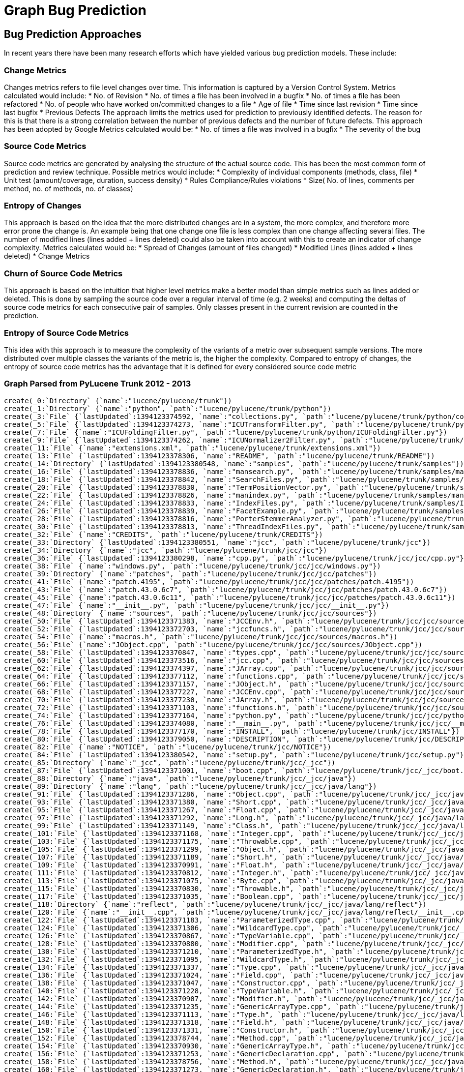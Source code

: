 = Graph Bug Prediction

:neo4j-version: 2.0.0-RC1
:author: Nathan Ford

== Bug Prediction Approaches

In recent years there have been many research efforts which have yielded various bug prediction models. These include:

=== Change Metrics
Changes metrics refers to file level changes over time. This information is captured by a Version Control System.
Metrics calculated would include:
* No. of Revision
* No. of times a file has been involved in a bugfix
* No. of times a file has been refactored
* No. of people who have worked on/committed changes to a file
* Age of file
* Time since last revision 
* Time since last bugfix
* Previous Defects
The approach limits the metrics used for prediction to previously identified defects. The reason for this is that there is a strong correlation between the number of previous defects and the number of future defects. This approach has been adopted by Google
Metrics calculated would be:
* No. of times a file was involved in a bugfix
* The severity of the bug

=== Source Code Metrics
Source code metrics are generated by analysing the structure of the actual source code. This has been the most common form of prediction and review technique.
Possible metrics would include:
* Complexity of individual components (methods, class, file)
* Unit test (amount/coverage, duration, success density)
* Rules Compliance/Rules violations
* Size( No. of lines, comments per method, no. of methods, no. of classes)

=== Entropy of Changes
This approach is based on the idea that the more distributed changes are in a system, the more complex, and therefore more error prone the change is. An example being that one change one file is less complex than one change affecting several files. The number of modified lines (lines added + lines deleted) could also be taken into account with this to create an indicator of change complexity.
Metrics calculated would be:
* Spread of Changes (amount of files changed)
* Modified Lines (lines added + lines deleted)
* Change Metrics

=== Churn of Source Code Metrics
This approach is based on the intuition that higher level metrics make a better model than simple metrics such as lines added or deleted. This is done by sampling the source code over a regular interval of time (e.g. 2 weeks) and computing the deltas of source code metrics for each consecutive pair of samples. Only classes present in the current revision are counted in the prediction. 

=== Entropy of Source Code Metrics
This idea with this approach is to measure the complexity of the variants of a metric over subsequent sample versions. The more distributed over multiple classes the variants of the metric is, the higher the complexity. Compared to entropy of changes, the entropy of source code metrics has the advantage that it is defined for every considered source code metric

=== Graph Parsed from PyLucene Trunk 2012 - 2013
// setup
// hide
[source,cypher]
----
create(_0:`Directory` {`name`:"lucene/pylucene/trunk"})
create(_1:`Directory` {`name`:"python", `path`:"lucene/pylucene/trunk/python"})
create(_3:`File` {`lastUpdated`:1394123374592, `name`:"collections.py", `path`:"lucene/pylucene/trunk/python/collections.py"})
create(_5:`File` {`lastUpdated`:1394123374273, `name`:"ICUTransformFilter.py", `path`:"lucene/pylucene/trunk/python/ICUTransformFilter.py"})
create(_7:`File` {`name`:"ICUFoldingFilter.py", `path`:"lucene/pylucene/trunk/python/ICUFoldingFilter.py"})
create(_9:`File` {`lastUpdated`:1394123374262, `name`:"ICUNormalizer2Filter.py", `path`:"lucene/pylucene/trunk/python/ICUNormalizer2Filter.py"})
create(_11:`File` {`name`:"extensions.xml", `path`:"lucene/pylucene/trunk/extensions.xml"})
create(_13:`File` {`lastUpdated`:1394123378306, `name`:"README", `path`:"lucene/pylucene/trunk/README"})
create(_14:`Directory` {`lastUpdated`:1394123380548, `name`:"samples", `path`:"lucene/pylucene/trunk/samples"})
create(_16:`File` {`lastUpdated`:1394123378836, `name`:"mansearch.py", `path`:"lucene/pylucene/trunk/samples/mansearch.py"})
create(_18:`File` {`lastUpdated`:1394123378842, `name`:"SearchFiles.py", `path`:"lucene/pylucene/trunk/samples/SearchFiles.py"})
create(_20:`File` {`lastUpdated`:1394123378830, `name`:"TermPositionVector.py", `path`:"lucene/pylucene/trunk/samples/TermPositionVector.py"})
create(_22:`File` {`lastUpdated`:1394123378826, `name`:"manindex.py", `path`:"lucene/pylucene/trunk/samples/manindex.py"})
create(_24:`File` {`lastUpdated`:1394123378833, `name`:"IndexFiles.py", `path`:"lucene/pylucene/trunk/samples/IndexFiles.py"})
create(_26:`File` {`lastUpdated`:1394123378839, `name`:"FacetExample.py", `path`:"lucene/pylucene/trunk/samples/FacetExample.py"})
create(_28:`File` {`lastUpdated`:1394123378816, `name`:"PorterStemmerAnalyzer.py", `path`:"lucene/pylucene/trunk/samples/PorterStemmerAnalyzer.py"})
create(_30:`File` {`lastUpdated`:1394123378813, `name`:"ThreadIndexFiles.py", `path`:"lucene/pylucene/trunk/samples/ThreadIndexFiles.py"})
create(_32:`File` {`name`:"CREDITS", `path`:"lucene/pylucene/trunk/CREDITS"})
create(_33:`Directory` {`lastUpdated`:1394123380551, `name`:"jcc", `path`:"lucene/pylucene/trunk/jcc"})
create(_34:`Directory` {`name`:"jcc", `path`:"lucene/pylucene/trunk/jcc/jcc"})
create(_36:`File` {`lastUpdated`:1394123380298, `name`:"cpp.py", `path`:"lucene/pylucene/trunk/jcc/jcc/cpp.py"})
create(_38:`File` {`name`:"windows.py", `path`:"lucene/pylucene/trunk/jcc/jcc/windows.py"})
create(_39:`Directory` {`name`:"patches", `path`:"lucene/pylucene/trunk/jcc/jcc/patches"})
create(_41:`File` {`name`:"patch.4195", `path`:"lucene/pylucene/trunk/jcc/jcc/patches/patch.4195"})
create(_43:`File` {`name`:"patch.43.0.6c7", `path`:"lucene/pylucene/trunk/jcc/jcc/patches/patch.43.0.6c7"})
create(_45:`File` {`name`:"patch.43.0.6c11", `path`:"lucene/pylucene/trunk/jcc/jcc/patches/patch.43.0.6c11"})
create(_47:`File` {`name`:"__init__.py", `path`:"lucene/pylucene/trunk/jcc/jcc/__init__.py"})
create(_48:`Directory` {`name`:"sources", `path`:"lucene/pylucene/trunk/jcc/jcc/sources"})
create(_50:`File` {`lastUpdated`:1394123371383, `name`:"JCCEnv.h", `path`:"lucene/pylucene/trunk/jcc/jcc/sources/JCCEnv.h"})
create(_52:`File` {`lastUpdated`:1394123372703, `name`:"jccfuncs.h", `path`:"lucene/pylucene/trunk/jcc/jcc/sources/jccfuncs.h"})
create(_54:`File` {`name`:"macros.h", `path`:"lucene/pylucene/trunk/jcc/jcc/sources/macros.h"})
create(_56:`File` {`name`:"JObject.cpp", `path`:"lucene/pylucene/trunk/jcc/jcc/sources/JObject.cpp"})
create(_58:`File` {`lastUpdated`:1394123370847, `name`:"types.cpp", `path`:"lucene/pylucene/trunk/jcc/jcc/sources/types.cpp"})
create(_60:`File` {`lastUpdated`:1394123373516, `name`:"jcc.cpp", `path`:"lucene/pylucene/trunk/jcc/jcc/sources/jcc.cpp"})
create(_62:`File` {`lastUpdated`:1394123374397, `name`:"JArray.cpp", `path`:"lucene/pylucene/trunk/jcc/jcc/sources/JArray.cpp"})
create(_64:`File` {`lastUpdated`:1394123377112, `name`:"functions.cpp", `path`:"lucene/pylucene/trunk/jcc/jcc/sources/functions.cpp"})
create(_66:`File` {`lastUpdated`:1394123371157, `name`:"JObject.h", `path`:"lucene/pylucene/trunk/jcc/jcc/sources/JObject.h"})
create(_68:`File` {`lastUpdated`:1394123377227, `name`:"JCCEnv.cpp", `path`:"lucene/pylucene/trunk/jcc/jcc/sources/JCCEnv.cpp"})
create(_70:`File` {`lastUpdated`:1394123377230, `name`:"JArray.h", `path`:"lucene/pylucene/trunk/jcc/jcc/sources/JArray.h"})
create(_72:`File` {`lastUpdated`:1394123371103, `name`:"functions.h", `path`:"lucene/pylucene/trunk/jcc/jcc/sources/functions.h"})
create(_74:`File` {`lastUpdated`:1394123377164, `name`:"python.py", `path`:"lucene/pylucene/trunk/jcc/jcc/python.py"})
create(_76:`File` {`lastUpdated`:1394123374080, `name`:"__main__.py", `path`:"lucene/pylucene/trunk/jcc/jcc/__main__.py"})
create(_78:`File` {`lastUpdated`:1394123377170, `name`:"INSTALL", `path`:"lucene/pylucene/trunk/jcc/INSTALL"})
create(_80:`File` {`lastUpdated`:1394123379050, `name`:"DESCRIPTION", `path`:"lucene/pylucene/trunk/jcc/DESCRIPTION"})
create(_82:`File` {`name`:"NOTICE", `path`:"lucene/pylucene/trunk/jcc/NOTICE"})
create(_84:`File` {`lastUpdated`:1394123380542, `name`:"setup.py", `path`:"lucene/pylucene/trunk/jcc/setup.py"})
create(_85:`Directory` {`name`:"_jcc", `path`:"lucene/pylucene/trunk/jcc/_jcc"})
create(_87:`File` {`lastUpdated`:1394123371001, `name`:"boot.cpp", `path`:"lucene/pylucene/trunk/jcc/_jcc/boot.cpp"})
create(_88:`Directory` {`name`:"java", `path`:"lucene/pylucene/trunk/jcc/_jcc/java"})
create(_89:`Directory` {`name`:"lang", `path`:"lucene/pylucene/trunk/jcc/_jcc/java/lang"})
create(_91:`File` {`lastUpdated`:1394123371286, `name`:"Object.cpp", `path`:"lucene/pylucene/trunk/jcc/_jcc/java/lang/Object.cpp"})
create(_93:`File` {`lastUpdated`:1394123371380, `name`:"Short.cpp", `path`:"lucene/pylucene/trunk/jcc/_jcc/java/lang/Short.cpp"})
create(_95:`File` {`lastUpdated`:1394123371267, `name`:"Float.cpp", `path`:"lucene/pylucene/trunk/jcc/_jcc/java/lang/Float.cpp"})
create(_97:`File` {`lastUpdated`:1394123371292, `name`:"Long.h", `path`:"lucene/pylucene/trunk/jcc/_jcc/java/lang/Long.h"})
create(_99:`File` {`lastUpdated`:1394123371149, `name`:"Class.h", `path`:"lucene/pylucene/trunk/jcc/_jcc/java/lang/Class.h"})
create(_101:`File` {`lastUpdated`:1394123371168, `name`:"Integer.cpp", `path`:"lucene/pylucene/trunk/jcc/_jcc/java/lang/Integer.cpp"})
create(_103:`File` {`lastUpdated`:1394123371175, `name`:"Throwable.cpp", `path`:"lucene/pylucene/trunk/jcc/_jcc/java/lang/Throwable.cpp"})
create(_105:`File` {`lastUpdated`:1394123371299, `name`:"Object.h", `path`:"lucene/pylucene/trunk/jcc/_jcc/java/lang/Object.h"})
create(_107:`File` {`lastUpdated`:1394123371189, `name`:"Short.h", `path`:"lucene/pylucene/trunk/jcc/_jcc/java/lang/Short.h"})
create(_109:`File` {`lastUpdated`:1394123370991, `name`:"Float.h", `path`:"lucene/pylucene/trunk/jcc/_jcc/java/lang/Float.h"})
create(_111:`File` {`lastUpdated`:1394123370812, `name`:"Integer.h", `path`:"lucene/pylucene/trunk/jcc/_jcc/java/lang/Integer.h"})
create(_113:`File` {`lastUpdated`:1394123371075, `name`:"Byte.cpp", `path`:"lucene/pylucene/trunk/jcc/_jcc/java/lang/Byte.cpp"})
create(_115:`File` {`lastUpdated`:1394123370830, `name`:"Throwable.h", `path`:"lucene/pylucene/trunk/jcc/_jcc/java/lang/Throwable.h"})
create(_117:`File` {`lastUpdated`:1394123371035, `name`:"Boolean.cpp", `path`:"lucene/pylucene/trunk/jcc/_jcc/java/lang/Boolean.cpp"})
create(_118:`Directory` {`name`:"reflect", `path`:"lucene/pylucene/trunk/jcc/_jcc/java/lang/reflect"})
create(_120:`File` {`name`:"__init__.cpp", `path`:"lucene/pylucene/trunk/jcc/_jcc/java/lang/reflect/__init__.cpp"})
create(_122:`File` {`lastUpdated`:1394123371183, `name`:"ParameterizedType.cpp", `path`:"lucene/pylucene/trunk/jcc/_jcc/java/lang/reflect/ParameterizedType.cpp"})
create(_124:`File` {`lastUpdated`:1394123371306, `name`:"WildcardType.cpp", `path`:"lucene/pylucene/trunk/jcc/_jcc/java/lang/reflect/WildcardType.cpp"})
create(_126:`File` {`lastUpdated`:1394123370867, `name`:"TypeVariable.cpp", `path`:"lucene/pylucene/trunk/jcc/_jcc/java/lang/reflect/TypeVariable.cpp"})
create(_128:`File` {`lastUpdated`:1394123370880, `name`:"Modifier.cpp", `path`:"lucene/pylucene/trunk/jcc/_jcc/java/lang/reflect/Modifier.cpp"})
create(_130:`File` {`lastUpdated`:1394123371210, `name`:"ParameterizedType.h", `path`:"lucene/pylucene/trunk/jcc/_jcc/java/lang/reflect/ParameterizedType.h"})
create(_132:`File` {`lastUpdated`:1394123371095, `name`:"WildcardType.h", `path`:"lucene/pylucene/trunk/jcc/_jcc/java/lang/reflect/WildcardType.h"})
create(_134:`File` {`lastUpdated`:1394123371337, `name`:"Type.cpp", `path`:"lucene/pylucene/trunk/jcc/_jcc/java/lang/reflect/Type.cpp"})
create(_136:`File` {`lastUpdated`:1394123371024, `name`:"Field.cpp", `path`:"lucene/pylucene/trunk/jcc/_jcc/java/lang/reflect/Field.cpp"})
create(_138:`File` {`lastUpdated`:1394123371047, `name`:"Constructor.cpp", `path`:"lucene/pylucene/trunk/jcc/_jcc/java/lang/reflect/Constructor.cpp"})
create(_140:`File` {`lastUpdated`:1394123371228, `name`:"TypeVariable.h", `path`:"lucene/pylucene/trunk/jcc/_jcc/java/lang/reflect/TypeVariable.h"})
create(_142:`File` {`lastUpdated`:1394123370907, `name`:"Modifier.h", `path`:"lucene/pylucene/trunk/jcc/_jcc/java/lang/reflect/Modifier.h"})
create(_144:`File` {`lastUpdated`:1394123371235, `name`:"GenericArrayType.cpp", `path`:"lucene/pylucene/trunk/jcc/_jcc/java/lang/reflect/GenericArrayType.cpp"})
create(_146:`File` {`lastUpdated`:1394123371113, `name`:"Type.h", `path`:"lucene/pylucene/trunk/jcc/_jcc/java/lang/reflect/Type.h"})
create(_148:`File` {`lastUpdated`:1394123371318, `name`:"Field.h", `path`:"lucene/pylucene/trunk/jcc/_jcc/java/lang/reflect/Field.h"})
create(_150:`File` {`lastUpdated`:1394123371331, `name`:"Constructor.h", `path`:"lucene/pylucene/trunk/jcc/_jcc/java/lang/reflect/Constructor.h"})
create(_152:`File` {`lastUpdated`:1394123378744, `name`:"Method.cpp", `path`:"lucene/pylucene/trunk/jcc/_jcc/java/lang/reflect/Method.cpp"})
create(_154:`File` {`lastUpdated`:1394123370930, `name`:"GenericArrayType.h", `path`:"lucene/pylucene/trunk/jcc/_jcc/java/lang/reflect/GenericArrayType.h"})
create(_156:`File` {`lastUpdated`:1394123371253, `name`:"GenericDeclaration.cpp", `path`:"lucene/pylucene/trunk/jcc/_jcc/java/lang/reflect/GenericDeclaration.cpp"})
create(_158:`File` {`lastUpdated`:1394123378756, `name`:"Method.h", `path`:"lucene/pylucene/trunk/jcc/_jcc/java/lang/reflect/Method.h"})
create(_160:`File` {`lastUpdated`:1394123371273, `name`:"GenericDeclaration.h", `path`:"lucene/pylucene/trunk/jcc/_jcc/java/lang/reflect/GenericDeclaration.h"})
create(_162:`File` {`lastUpdated`:1394123371059, `name`:"Character.cpp", `path`:"lucene/pylucene/trunk/jcc/_jcc/java/lang/Character.cpp"})
create(_164:`File` {`lastUpdated`:1394123371343, `name`:"Byte.h", `path`:"lucene/pylucene/trunk/jcc/_jcc/java/lang/Byte.h"})
create(_166:`File` {`name`:"__init__.cpp", `path`:"lucene/pylucene/trunk/jcc/_jcc/java/lang/__init__.cpp"})
create(_168:`File` {`lastUpdated`:1394123371325, `name`:"Boolean.h", `path`:"lucene/pylucene/trunk/jcc/_jcc/java/lang/Boolean.h"})
create(_170:`File` {`lastUpdated`:1394123371123, `name`:"String.cpp", `path`:"lucene/pylucene/trunk/jcc/_jcc/java/lang/String.cpp"})
create(_172:`File` {`lastUpdated`:1394123371349, `name`:"Double.cpp", `path`:"lucene/pylucene/trunk/jcc/_jcc/java/lang/Double.cpp"})
create(_174:`File` {`lastUpdated`:1394123371086, `name`:"Character.h", `path`:"lucene/pylucene/trunk/jcc/_jcc/java/lang/Character.h"})
create(_176:`File` {`lastUpdated`:1394123371222, `name`:"Exception.cpp", `path`:"lucene/pylucene/trunk/jcc/_jcc/java/lang/Exception.cpp"})
create(_178:`File` {`lastUpdated`:1394123371369, `name`:"Double.h", `path`:"lucene/pylucene/trunk/jcc/_jcc/java/lang/Double.h"})
create(_180:`File` {`lastUpdated`:1394123371133, `name`:"String.h", `path`:"lucene/pylucene/trunk/jcc/_jcc/java/lang/String.h"})
create(_182:`File` {`lastUpdated`:1394123371375, `name`:"RuntimeException.cpp", `path`:"lucene/pylucene/trunk/jcc/_jcc/java/lang/RuntimeException.cpp"})
create(_184:`File` {`lastUpdated`:1394123371241, `name`:"Exception.h", `path`:"lucene/pylucene/trunk/jcc/_jcc/java/lang/Exception.h"})
create(_186:`File` {`lastUpdated`:1394123370971, `name`:"Long.cpp", `path`:"lucene/pylucene/trunk/jcc/_jcc/java/lang/Long.cpp"})
create(_188:`File` {`lastUpdated`:1394123371364, `name`:"Class.cpp", `path`:"lucene/pylucene/trunk/jcc/_jcc/java/lang/Class.cpp"})
create(_190:`File` {`lastUpdated`:1394123370794, `name`:"RuntimeException.h", `path`:"lucene/pylucene/trunk/jcc/_jcc/java/lang/RuntimeException.h"})
create(_191:`Directory` {`name`:"util", `path`:"lucene/pylucene/trunk/jcc/_jcc/java/util"})
create(_193:`File` {`lastUpdated`:1394123371259, `name`:"Enumeration.cpp", `path`:"lucene/pylucene/trunk/jcc/_jcc/java/util/Enumeration.cpp"})
create(_195:`File` {`lastUpdated`:1394123371204, `name`:"Iterator.h", `path`:"lucene/pylucene/trunk/jcc/_jcc/java/util/Iterator.h"})
create(_197:`File` {`lastUpdated`:1394123371280, `name`:"Enumeration.h", `path`:"lucene/pylucene/trunk/jcc/_jcc/java/util/Enumeration.h"})
create(_199:`File` {`lastUpdated`:1394123370771, `name`:"Iterator.cpp", `path`:"lucene/pylucene/trunk/jcc/_jcc/java/util/Iterator.cpp"})
create(_200:`Directory` {`name`:"io", `path`:"lucene/pylucene/trunk/jcc/_jcc/java/io"})
create(_202:`File` {`lastUpdated`:1394123371014, `name`:"Writer.h", `path`:"lucene/pylucene/trunk/jcc/_jcc/java/io/Writer.h"})
create(_204:`File` {`lastUpdated`:1394123371141, `name`:"PrintWriter.h", `path`:"lucene/pylucene/trunk/jcc/_jcc/java/io/PrintWriter.h"})
create(_206:`File` {`lastUpdated`:1394123371247, `name`:"StringWriter.h", `path`:"lucene/pylucene/trunk/jcc/_jcc/java/io/StringWriter.h"})
create(_208:`File` {`name`:"__init__.cpp", `path`:"lucene/pylucene/trunk/jcc/_jcc/java/io/__init__.cpp"})
create(_210:`File` {`lastUpdated`:1394123370960, `name`:"Writer.cpp", `path`:"lucene/pylucene/trunk/jcc/_jcc/java/io/Writer.cpp"})
create(_212:`File` {`lastUpdated`:1394123370895, `name`:"StringWriter.cpp", `path`:"lucene/pylucene/trunk/jcc/_jcc/java/io/StringWriter.cpp"})
create(_214:`File` {`lastUpdated`:1394123371358, `name`:"PrintWriter.cpp", `path`:"lucene/pylucene/trunk/jcc/_jcc/java/io/PrintWriter.cpp"})
create(_216:`File` {`name`:"LICENSE", `path`:"lucene/pylucene/trunk/jcc/LICENSE"})
create(_218:`File` {`name`:"README", `path`:"lucene/pylucene/trunk/jcc/README"})
create(_220:`File` {`lastUpdated`:1394123380559, `name`:"CHANGES", `path`:"lucene/pylucene/trunk/jcc/CHANGES"})
create(_222:`File` {`name`:"MANIFEST.in", `path`:"lucene/pylucene/trunk/jcc/MANIFEST.in"})
create(_223:`Directory` {`name`:"helpers", `path`:"lucene/pylucene/trunk/jcc/helpers"})
create(_225:`File` {`name`:"__init__.py", `path`:"lucene/pylucene/trunk/jcc/helpers/__init__.py"})
create(_227:`File` {`lastUpdated`:1394123374337, `name`:"linux.py", `path`:"lucene/pylucene/trunk/jcc/helpers/linux.py"})
create(_229:`File` {`name`:"windows.py", `path`:"lucene/pylucene/trunk/jcc/helpers/windows.py"})
create(_231:`File` {`name`:"mingw32.py", `path`:"lucene/pylucene/trunk/jcc/helpers/mingw32.py"})
create(_233:`File` {`lastUpdated`:1394123378733, `name`:"darwin.py", `path`:"lucene/pylucene/trunk/jcc/helpers/darwin.py"})
create(_235:`File` {`name`:"build.py", `path`:"lucene/pylucene/trunk/jcc/helpers/build.py"})
create(_236:`Directory` {`name`:"java", `path`:"lucene/pylucene/trunk/jcc/java"})
create(_237:`Directory` {`name`:"org", `path`:"lucene/pylucene/trunk/jcc/java/org"})
create(_238:`Directory` {`name`:"apache", `path`:"lucene/pylucene/trunk/jcc/java/org/apache"})
create(_239:`Directory` {`name`:"jcc", `path`:"lucene/pylucene/trunk/jcc/java/org/apache/jcc"})
create(_241:`File` {`name`:"PythonException.java", `path`:"lucene/pylucene/trunk/jcc/java/org/apache/jcc/PythonException.java"})
create(_243:`File` {`name`:"PythonVM.java", `path`:"lucene/pylucene/trunk/jcc/java/org/apache/jcc/PythonVM.java"})
create(_245:`File` {`lastUpdated`:1394123378285, `name`:"INSTALL", `path`:"lucene/pylucene/trunk/INSTALL"})
create(_246:`Directory` {`name`:"test", `path`:"lucene/pylucene/trunk/test"})
create(_248:`File` {`lastUpdated`:1394123378613, `name`:"test_ThaiAnalyzer.py", `path`:"lucene/pylucene/trunk/test/test_ThaiAnalyzer.py"})
create(_250:`File` {`lastUpdated`:1394123378596, `name`:"test_PythonQueryParser.py", `path`:"lucene/pylucene/trunk/test/test_PythonQueryParser.py"})
create(_252:`File` {`lastUpdated`:1394123378616, `name`:"test_RegexQuery.py", `path`:"lucene/pylucene/trunk/test/test_RegexQuery.py"})
create(_254:`File` {`lastUpdated`:1394123378620, `name`:"test_Binary.py", `path`:"lucene/pylucene/trunk/test/test_Binary.py"})
create(_256:`File` {`lastUpdated`:1394123378599, `name`:"test_TermRangeFilter.py", `path`:"lucene/pylucene/trunk/test/test_TermRangeFilter.py"})
create(_258:`File` {`lastUpdated`:1394123378623, `name`:"test_FuzzyQuery.py", `path`:"lucene/pylucene/trunk/test/test_FuzzyQuery.py"})
create(_260:`File` {`lastUpdated`:1394123378627, `name`:"test_Sort.py", `path`:"lucene/pylucene/trunk/test/test_Sort.py"})
create(_262:`File` {`lastUpdated`:1394123378606, `name`:"test_StopWords.py", `path`:"lucene/pylucene/trunk/test/test_StopWords.py"})
create(_264:`File` {`lastUpdated`:1394123374258, `name`:"BaseTokenStreamTestCase.py", `path`:"lucene/pylucene/trunk/test/BaseTokenStreamTestCase.py"})
create(_266:`File` {`lastUpdated`:1394123378630, `name`:"test_RewriteQuery.py", `path`:"lucene/pylucene/trunk/test/test_RewriteQuery.py"})
create(_268:`File` {`lastUpdated`:1394123378644, `name`:"test_PyLuceneThread.py", `path`:"lucene/pylucene/trunk/test/test_PyLuceneThread.py"})
create(_270:`File` {`lastUpdated`:1394123378637, `name`:"test_bug1842.py", `path`:"lucene/pylucene/trunk/test/test_bug1842.py"})
create(_272:`File` {`lastUpdated`:1394123378640, `name`:"test_bug1763.py", `path`:"lucene/pylucene/trunk/test/test_bug1763.py"})
create(_274:`File` {`lastUpdated`:1394123378647, `name`:"test_PrefixQuery.py", `path`:"lucene/pylucene/trunk/test/test_PrefixQuery.py"})
create(_276:`File` {`lastUpdated`:1394123378657, `name`:"test_ICUNormalizer2Filter.py", `path`:"lucene/pylucene/trunk/test/test_ICUNormalizer2Filter.py"})
create(_278:`File` {`lastUpdated`:1394123378664, `name`:"test_ICUTransformFilter.py", `path`:"lucene/pylucene/trunk/test/test_ICUTransformFilter.py"})
create(_280:`File` {`lastUpdated`:1394123378988, `name`:"test_IndexDeletionPolicy.py", `path`:"lucene/pylucene/trunk/test/test_IndexDeletionPolicy.py"})
create(_282:`File` {`lastUpdated`:1394123378668, `name`:"test_StopAnalyzer.py", `path`:"lucene/pylucene/trunk/test/test_StopAnalyzer.py"})
create(_284:`File` {`lastUpdated`:1394123380378, `name`:"test_PythonDirectory.py", `path`:"lucene/pylucene/trunk/test/test_PythonDirectory.py"})
create(_286:`File` {`lastUpdated`:1394123378654, `name`:"test_FilteredQuery.py", `path`:"lucene/pylucene/trunk/test/test_FilteredQuery.py"})
create(_288:`File` {`lastUpdated`:1394123378534, `name`:"test_Similarity.py", `path`:"lucene/pylucene/trunk/test/test_Similarity.py"})
create(_290:`File` {`lastUpdated`:1394123378661, `name`:"test_BooleanOr.py", `path`:"lucene/pylucene/trunk/test/test_BooleanOr.py"})
create(_292:`File` {`lastUpdated`:1394123378537, `name`:"test_BooleanQuery.py", `path`:"lucene/pylucene/trunk/test/test_BooleanQuery.py"})
create(_294:`File` {`lastUpdated`:1394123378544, `name`:"test_ICUFoldingFilter.py", `path`:"lucene/pylucene/trunk/test/test_ICUFoldingFilter.py"})
create(_296:`File` {`lastUpdated`:1394123378982, `name`:"test_PositionIncrement.py", `path`:"lucene/pylucene/trunk/test/test_PositionIncrement.py"})
create(_298:`File` {`lastUpdated`:1394123378554, `name`:"test_BinaryDocument.py", `path`:"lucene/pylucene/trunk/test/test_BinaryDocument.py"})
create(_300:`File` {`lastUpdated`:1394123378561, `name`:"test_TermRangeQuery.py", `path`:"lucene/pylucene/trunk/test/test_TermRangeQuery.py"})
create(_302:`File` {`lastUpdated`:1394123378541, `name`:"test_Highlighter.py", `path`:"lucene/pylucene/trunk/test/test_Highlighter.py"})
create(_304:`File` {`lastUpdated`:1394123378978, `name`:"MultiSpansWrapper.py", `path`:"lucene/pylucene/trunk/test/MultiSpansWrapper.py"})
create(_306:`File` {`lastUpdated`:1394123376848, `name`:"PyLuceneTestCase.py", `path`:"lucene/pylucene/trunk/test/PyLuceneTestCase.py"})
create(_308:`File` {`lastUpdated`:1394123378564, `name`:"test_bug1564.py", `path`:"lucene/pylucene/trunk/test/test_bug1564.py"})
create(_310:`File` {`lastUpdated`:1394123378580, `name`:"test_CachingWrapperFilter.py", `path`:"lucene/pylucene/trunk/test/test_CachingWrapperFilter.py"})
create(_312:`File` {`lastUpdated`:1394123378583, `name`:"test_DocBoost.py", `path`:"lucene/pylucene/trunk/test/test_DocBoost.py"})
create(_314:`File` {`lastUpdated`:1394123378567, `name`:"test_Collections.py", `path`:"lucene/pylucene/trunk/test/test_Collections.py"})
create(_316:`File` {`lastUpdated`:1394123378587, `name`:"test_PyLucene.py", `path`:"lucene/pylucene/trunk/test/test_PyLucene.py"})
create(_318:`File` {`lastUpdated`:1394123378593, `name`:"test_PrefixFilter.py", `path`:"lucene/pylucene/trunk/test/test_PrefixFilter.py"})
create(_320:`File` {`lastUpdated`:1394123378571, `name`:"test_Not.py", `path`:"lucene/pylucene/trunk/test/test_Not.py"})
create(_322:`File` {`lastUpdated`:1394123378574, `name`:"test_PerFieldAnalyzerWrapper.py", `path`:"lucene/pylucene/trunk/test/test_PerFieldAnalyzerWrapper.py"})
create(_324:`File` {`lastUpdated`:1394123378992, `name`:"test_PhraseQuery.py", `path`:"lucene/pylucene/trunk/test/test_PhraseQuery.py"})
create(_326:`File` {`lastUpdated`:1394123376673, `name`:"BaseTestRangeFilter.py", `path`:"lucene/pylucene/trunk/test/BaseTestRangeFilter.py"})
create(_328:`File` {`lastUpdated`:1394123378590, `name`:"test_Analyzers.py", `path`:"lucene/pylucene/trunk/test/test_Analyzers.py"})
create(_329:`Directory` {`name`:"java", `path`:"lucene/pylucene/trunk/java"})
create(_330:`Directory` {`name`:"org", `path`:"lucene/pylucene/trunk/java/org"})
create(_331:`Directory` {`name`:"apache", `path`:"lucene/pylucene/trunk/java/org/apache"})
create(_332:`Directory` {`name`:"pylucene", `path`:"lucene/pylucene/trunk/java/org/apache/pylucene"})
create(_333:`Directory` {`lastUpdated`:1394123375915, `name`:"queryparser", `path`:"lucene/pylucene/trunk/java/org/apache/pylucene/queryparser"})
create(_334:`Directory` {`name`:"classic", `path`:"lucene/pylucene/trunk/java/org/apache/pylucene/queryparser/classic"})
create(_336:`File` {`name`:"PythonQueryParser.java", `path`:"lucene/pylucene/trunk/java/org/apache/pylucene/queryparser/classic/PythonQueryParser.java"})
create(_338:`File` {`lastUpdated`:1394123375973, `name`:"PythonMultiFieldQueryParser.java", `path`:"lucene/pylucene/trunk/java/org/apache/pylucene/queryparser/classic/PythonMultiFieldQueryParser.java"})
create(_339:`Directory` {`name`:"analysis", `path`:"lucene/pylucene/trunk/java/org/apache/pylucene/analysis"})
create(_341:`File` {`lastUpdated`:1394123378419, `name`:"PythonFilteringTokenFilter.java", `path`:"lucene/pylucene/trunk/java/org/apache/pylucene/analysis/PythonFilteringTokenFilter.java"})
create(_343:`File` {`name`:"PythonTokenStream.java", `path`:"lucene/pylucene/trunk/java/org/apache/pylucene/analysis/PythonTokenStream.java"})
create(_345:`File` {`lastUpdated`:1394123372851, `name`:"PythonAnalyzer.java", `path`:"lucene/pylucene/trunk/java/org/apache/pylucene/analysis/PythonAnalyzer.java"})
create(_347:`File` {`name`:"PythonTokenizer.java", `path`:"lucene/pylucene/trunk/java/org/apache/pylucene/analysis/PythonTokenizer.java"})
create(_349:`File` {`name`:"PythonTokenFilter.java", `path`:"lucene/pylucene/trunk/java/org/apache/pylucene/analysis/PythonTokenFilter.java"})
create(_351:`File` {`name`:"PythonCharTokenizer.java", `path`:"lucene/pylucene/trunk/java/org/apache/pylucene/analysis/PythonCharTokenizer.java"})
create(_352:`Directory` {`name`:"util", `path`:"lucene/pylucene/trunk/java/org/apache/pylucene/util"})
create(_354:`File` {`lastUpdated`:1394123372641, `name`:"PythonListIterator.java", `path`:"lucene/pylucene/trunk/java/org/apache/pylucene/util/PythonListIterator.java"})
create(_356:`File` {`lastUpdated`:1394123373181, `name`:"PythonSet.java", `path`:"lucene/pylucene/trunk/java/org/apache/pylucene/util/PythonSet.java"})
create(_358:`File` {`name`:"PythonComparable.java", `path`:"lucene/pylucene/trunk/java/org/apache/pylucene/util/PythonComparable.java"})
create(_360:`File` {`lastUpdated`:1394123373333, `name`:"PythonAttribute.java", `path`:"lucene/pylucene/trunk/java/org/apache/pylucene/util/PythonAttribute.java"})
create(_362:`File` {`lastUpdated`:1394123373338, `name`:"PythonAttributeImpl.java", `path`:"lucene/pylucene/trunk/java/org/apache/pylucene/util/PythonAttributeImpl.java"})
create(_364:`File` {`name`:"PythonIterator.java", `path`:"lucene/pylucene/trunk/java/org/apache/pylucene/util/PythonIterator.java"})
create(_366:`File` {`lastUpdated`:1394123372264, `name`:"PythonList.java", `path`:"lucene/pylucene/trunk/java/org/apache/pylucene/util/PythonList.java"})
create(_367:`Directory` {`name`:"store", `path`:"lucene/pylucene/trunk/java/org/apache/pylucene/store"})
create(_369:`File` {`name`:"PythonLockFactory.java", `path`:"lucene/pylucene/trunk/java/org/apache/pylucene/store/PythonLockFactory.java"})
create(_371:`File` {`lastUpdated`:1394123380375, `name`:"PythonDirectory.java", `path`:"lucene/pylucene/trunk/java/org/apache/pylucene/store/PythonDirectory.java"})
create(_373:`File` {`name`:"PythonLock.java", `path`:"lucene/pylucene/trunk/java/org/apache/pylucene/store/PythonLock.java"})
create(_375:`File` {`lastUpdated`:1394123375539, `name`:"PythonIndexInput.java", `path`:"lucene/pylucene/trunk/java/org/apache/pylucene/store/PythonIndexInput.java"})
create(_377:`File` {`name`:"PythonIndexOutput.java", `path`:"lucene/pylucene/trunk/java/org/apache/pylucene/store/PythonIndexOutput.java"})
create(_378:`Directory` {`lastUpdated`:1394123372909, `name`:"index", `path`:"lucene/pylucene/trunk/java/org/apache/pylucene/index"})
create(_380:`File` {`lastUpdated`:1394123378260, `name`:"PythonIndexDeletionPolicy.java", `path`:"lucene/pylucene/trunk/java/org/apache/pylucene/index/PythonIndexDeletionPolicy.java"})
create(_381:`Directory` {`name`:"search", `path`:"lucene/pylucene/trunk/java/org/apache/pylucene/search"})
create(_383:`File` {`lastUpdated`:1394123372430, `name`:"PythonCollector.java", `path`:"lucene/pylucene/trunk/java/org/apache/pylucene/search/PythonCollector.java"})
create(_385:`File` {`name`:"PythonFieldComparatorSource.java", `path`:"lucene/pylucene/trunk/java/org/apache/pylucene/search/PythonFieldComparatorSource.java"})
create(_387:`File` {`lastUpdated`:1394123377417, `name`:"PythonShortParser.java", `path`:"lucene/pylucene/trunk/java/org/apache/pylucene/search/PythonShortParser.java"})
create(_388:`Directory` {`lastUpdated`:1394123376611, `name`:"similarities", `path`:"lucene/pylucene/trunk/java/org/apache/pylucene/search/similarities"})
create(_390:`File` {`lastUpdated`:1394123376602, `name`:"PythonDefaultSimilarity.java", `path`:"lucene/pylucene/trunk/java/org/apache/pylucene/search/similarities/PythonDefaultSimilarity.java"})
create(_392:`File` {`lastUpdated`:1394123377422, `name`:"PythonFloatParser.java", `path`:"lucene/pylucene/trunk/java/org/apache/pylucene/search/PythonFloatParser.java"})
create(_393:`Directory` {`name`:"highlight", `path`:"lucene/pylucene/trunk/java/org/apache/pylucene/search/highlight"})
create(_395:`File` {`name`:"PythonFragmenter.java", `path`:"lucene/pylucene/trunk/java/org/apache/pylucene/search/highlight/PythonFragmenter.java"})
create(_397:`File` {`name`:"PythonFormatter.java", `path`:"lucene/pylucene/trunk/java/org/apache/pylucene/search/highlight/PythonFormatter.java"})
create(_399:`File` {`lastUpdated`:1394123377401, `name`:"PythonDoubleParser.java", `path`:"lucene/pylucene/trunk/java/org/apache/pylucene/search/PythonDoubleParser.java"})
create(_401:`File` {`lastUpdated`:1394123377411, `name`:"PythonLongParser.java", `path`:"lucene/pylucene/trunk/java/org/apache/pylucene/search/PythonLongParser.java"})
create(_402:`Directory` {`lastUpdated`:1394123375074, `name`:"spans", `path`:"lucene/pylucene/trunk/java/org/apache/pylucene/search/spans"})
create(_404:`File` {`lastUpdated`:1394123378267, `name`:"PythonSpans.java", `path`:"lucene/pylucene/trunk/java/org/apache/pylucene/search/spans/PythonSpans.java"})
create(_406:`File` {`lastUpdated`:1394123373277, `name`:"PythonFilter.java", `path`:"lucene/pylucene/trunk/java/org/apache/pylucene/search/PythonFilter.java"})
create(_408:`File` {`lastUpdated`:1394123377395, `name`:"PythonByteParser.java", `path`:"lucene/pylucene/trunk/java/org/apache/pylucene/search/PythonByteParser.java"})
create(_410:`File` {`lastUpdated`:1394123372791, `name`:"PythonFieldComparator.java", `path`:"lucene/pylucene/trunk/java/org/apache/pylucene/search/PythonFieldComparator.java"})
create(_412:`File` {`lastUpdated`:1394123377406, `name`:"PythonIntParser.java", `path`:"lucene/pylucene/trunk/java/org/apache/pylucene/search/PythonIntParser.java"})
create(_414:`File` {`name`:"LICENSE", `path`:"lucene/pylucene/trunk/LICENSE"})
create(_416:`File` {`lastUpdated`:1394123378282, `name`:"NOTICE", `path`:"lucene/pylucene/trunk/NOTICE"})
create(_418:`File` {`lastUpdated`:1394123380547, `name`:"CHANGES", `path`:"lucene/pylucene/trunk/CHANGES"})
create(_420:`File` {`lastUpdated`:1394123380556, `name`:"Makefile", `path`:"lucene/pylucene/trunk/Makefile"})
create(_421:`Commit` {`date`:1328393465770, `message`:" - added --maxheap, --egg-info and --extra-setup-arg parameters (Chris Wilson)", `revision`:1240624})
create(_422:`Author` {`name`:"vajda"})
create(_423:`Commit` {`date`:1328397390981, `message`:" - added check for duplicate class names in generated Python module", `revision`:1240638})
create(_424:`Commit` {`date`:1332970271504, `message`:"updated setuptools patch logic to accomodatenew 0.6.15 and up fork", `revision`:1306601})
create(_425:`Commit` {`date`:1332971317956, `message`:"fixed issues with with arrays as generics parameters (openjdk 7)", `revision`:1306610})
create(_426:`Commit` {`date`:1335998916160, `message`:" - added support for auto-boxing primitive types when converting to object array - fixed bug with setting a string into an object array - fixed bug with decref'ing too early when converting a sequence to an array", `revision`:1333238})
create(_427:`Commit` {`date`:1336177140306, `message`:"version 2.13", `revision`:1334264})
create(_428:`Commit` {`date`:1339608832410, `message`:"added missing Py_ssize_t definition for Python 2.4", `revision`:1349966})
create(_429:`Commit` {`date`:1340674182817, `message`:" - fixed class initialization race bug PYLUCENE-17 (with Patrick J. McNerthney)", `revision`:1353792})
create(_430:`Issue` {`ref`:"PYLUCENE-17", `type`:"Bug"})
create(_431:`Commit` {`date`:1340678002568, `message`:" - added support for initVM's vmargs to be a [list, of, args], PYLUCENE-19", `revision`:1353805})
create(_432:`Issue` {`ref`:"PYLUCENE-19", `type`:"Bug"})
create(_433:`Commit` {`date`:1340730836513, `message`:"fixed small memory leak in error case", `revision`:1354113})
create(_434:`Commit` {`date`:1341674975061, `message`:" - merged branch 3.x into trunk - pylucene trunk now tracking lucene's branch_4x - merged Roman's patch to move build and tests forward - added makeInterface and makeClass to generate attribute classes on the fly", `revision`:1358592})
create(_435:`File` {`name`:"SpecialsFilterTest.py", `path`:"lucene/pylucene/trunk/samples/LuceneInAction/lia/extsearch/filters/SpecialsFilterTest.py"})
create(_436:`Directory` {`name`:"filters", `path`:"lucene/pylucene/trunk/samples/LuceneInAction/lia/extsearch/filters/"})
create(_437:`Directory` {`lastUpdated`:1394123373176, `name`:"extsearch", `path`:"lucene/pylucene/trunk/samples/LuceneInAction/lia/extsearch/"})
create(_438:`Directory` {`lastUpdated`:1394123372886, `name`:"lia", `path`:"lucene/pylucene/trunk/samples/LuceneInAction/lia/"})
create(_439:`Directory` {`lastUpdated`:1394123372650, `name`:"LuceneInAction", `path`:"lucene/pylucene/trunk/samples/LuceneInAction/"})
create(_440:`Directory` {`lastUpdated`:1394123377722, `name`:"samples", `path`:"lucene/pylucene/trunk/samples/"})
create(_441:`Directory` {`lastUpdated`:1394123373021, `name`:"trunk", `path`:"lucene/pylucene/trunk/"})
create(_442:`Directory` {`lastUpdated`:1394123375751, `name`:"pylucene", `path`:"lucene/pylucene/"})
create(_443:`Directory` {`name`:"lucene", `path`:"lucene/"})
create(_444:`File` {`name`:"CompoundVersusMultiFileIndexTest.py", `path`:"lucene/pylucene/trunk/samples/LuceneInAction/lia/indexing/CompoundVersusMultiFileIndexTest.py"})
create(_445:`Directory` {`lastUpdated`:1394123373118, `name`:"indexing", `path`:"lucene/pylucene/trunk/samples/LuceneInAction/lia/indexing/"})
create(_446:`File` {`name`:"PythonQueryParser.java", `path`:"lucene/pylucene/trunk/java/org/apache/pylucene/queryParser/PythonQueryParser.java"})
create(_447:`Directory` {`lastUpdated`:1394123373041, `name`:"queryParser", `path`:"lucene/pylucene/trunk/java/org/apache/pylucene/queryParser/"})
create(_448:`Directory` {`lastUpdated`:1394123375858, `name`:"pylucene", `path`:"lucene/pylucene/trunk/java/org/apache/pylucene/"})
create(_449:`Directory` {`name`:"apache", `path`:"lucene/pylucene/trunk/java/org/apache/"})
create(_450:`Directory` {`name`:"org", `path`:"lucene/pylucene/trunk/java/org/"})
create(_451:`Directory` {`name`:"java", `path`:"lucene/pylucene/trunk/java/"})
create(_452:`File` {`name`:"QueryParserTest.py", `path`:"lucene/pylucene/trunk/samples/LuceneInAction/lia/searching/QueryParserTest.py"})
create(_453:`Directory` {`lastUpdated`:1394123373139, `name`:"searching", `path`:"lucene/pylucene/trunk/samples/LuceneInAction/lia/searching/"})
create(_454:`File` {`name`:"BasicSearchingTest.py", `path`:"lucene/pylucene/trunk/samples/LuceneInAction/lia/searching/BasicSearchingTest.py"})
create(_455:`File` {`name`:"classic", `path`:"lucene/pylucene/trunk/java/org/apache/pylucene/queryParser/classic"})
create(_456:`File` {`name`:"TestDataDocumentHandler.py", `path`:"lucene/pylucene/trunk/samples/LuceneInAction/lia/common/TestDataDocumentHandler.py"})
create(_457:`Directory` {`lastUpdated`:1394123372990, `name`:"common", `path`:"lucene/pylucene/trunk/samples/LuceneInAction/lia/common/"})
create(_458:`File` {`name`:"FilterTest.py", `path`:"lucene/pylucene/trunk/samples/LuceneInAction/lia/advsearching/FilterTest.py"})
create(_459:`Directory` {`lastUpdated`:1394123373190, `name`:"advsearching", `path`:"lucene/pylucene/trunk/samples/LuceneInAction/lia/advsearching/"})
create(_460:`File` {`name`:"T9er.py", `path`:"lucene/pylucene/trunk/samples/LuceneInAction/lia/tools/T9er.py"})
create(_461:`Directory` {`lastUpdated`:1394123373152, `name`:"tools", `path`:"lucene/pylucene/trunk/samples/LuceneInAction/lia/tools/"})
create(_462:`File` {`name`:"PositionalPorterStopAnalyzerTest.py", `path`:"lucene/pylucene/trunk/samples/LuceneInAction/lia/analysis/positional/PositionalPorterStopAnalyzerTest.py"})
create(_463:`Directory` {`name`:"positional", `path`:"lucene/pylucene/trunk/samples/LuceneInAction/lia/analysis/positional/"})
create(_464:`Directory` {`lastUpdated`:1394123373131, `name`:"analysis", `path`:"lucene/pylucene/trunk/samples/LuceneInAction/lia/analysis/"})
create(_465:`File` {`name`:"BerkeleyDbSearcher.py", `path`:"lucene/pylucene/trunk/samples/LuceneInAction/lia/tools/BerkeleyDbSearcher.py"})
create(_466:`File` {`name`:"PythonQueryParser.java", `path`:"lucene/pylucene/trunk/java/org/apache/pylucene/queryParser/classic/PythonQueryParser.java"})
create(_467:`Directory` {`lastUpdated`:1394123372755, `name`:"classic", `path`:"lucene/pylucene/trunk/java/org/apache/pylucene/queryParser/classic/"})
create(_468:`File` {`name`:"FieldLengthTest.py", `path`:"lucene/pylucene/trunk/samples/LuceneInAction/lia/indexing/FieldLengthTest.py"})
create(_469:`File` {`name`:"indexes.tar.gz", `path`:"lucene/pylucene/trunk/samples/LuceneInAction/indexes.tar.gz"})
create(_470:`File` {`name`:"NumericRangeQueryTest.py", `path`:"lucene/pylucene/trunk/samples/LuceneInAction/lia/searching/NumericRangeQueryTest.py"})
create(_471:`File` {`name`:"SecurityFilterTest.py", `path`:"lucene/pylucene/trunk/samples/LuceneInAction/lia/advsearching/SecurityFilterTest.py"})
create(_472:`File` {`name`:"MultiPhraseQueryTest.py", `path`:"lucene/pylucene/trunk/samples/LuceneInAction/lia/advsearching/MultiPhraseQueryTest.py"})
create(_473:`File` {`name`:"meetlucene", `path`:"lucene/pylucene/trunk/samples/LuceneInAction/lia/meetlucene"})
create(_474:`File` {`name`:"TermRangeQueryTest.py", `path`:"lucene/pylucene/trunk/samples/LuceneInAction/lia/searching/TermRangeQueryTest.py"})
create(_475:`File` {`name`:"AdvancedQueryParserTest.py", `path`:"lucene/pylucene/trunk/samples/LuceneInAction/lia/extsearch/queryparser/AdvancedQueryParserTest.py"})
create(_476:`Directory` {`name`:"queryparser", `path`:"lucene/pylucene/trunk/samples/LuceneInAction/lia/extsearch/queryparser/"})
create(_477:`File` {`lastUpdated`:1394123376596, `name`:"PythonSimilarity.java", `path`:"lucene/pylucene/trunk/java/org/apache/pylucene/search/PythonSimilarity.java"})
create(_478:`Directory` {`name`:"search", `path`:"lucene/pylucene/trunk/java/org/apache/pylucene/search/"})
create(_479:`File` {`name`:"PythonMultiFieldQueryParser.java", `path`:"lucene/pylucene/trunk/java/org/apache/pylucene/queryParser/classic/PythonMultiFieldQueryParser.java"})
create(_480:`File` {`name`:"Indexer.py", `path`:"lucene/pylucene/trunk/samples/LuceneInAction/lia/meetlucene/Indexer.py"})
create(_481:`Directory` {`name`:"meetlucene", `path`:"lucene/pylucene/trunk/samples/LuceneInAction/lia/meetlucene/"})
create(_482:`File` {`name`:"BaseIndexingTestCase.py", `path`:"lucene/pylucene/trunk/samples/LuceneInAction/lia/indexing/BaseIndexingTestCase.py"})
create(_483:`File` {`name`:"ChineseTest.py", `path`:"lucene/pylucene/trunk/samples/LuceneInAction/lia/analysis/i18n/ChineseTest.py"})
create(_484:`Directory` {`name`:"i18n", `path`:"lucene/pylucene/trunk/samples/LuceneInAction/lia/analysis/i18n/"})
create(_485:`File` {`lastUpdated`:1394123380563, `name`:"trunk", `path`:"lucene/pylucene/trunk"})
create(_486:`File` {`name`:"SynonymAnalyzerTest.py", `path`:"lucene/pylucene/trunk/samples/LuceneInAction/lia/analysis/synonym/SynonymAnalyzerTest.py"})
create(_487:`Directory` {`lastUpdated`:1394123373161, `name`:"synonym", `path`:"lucene/pylucene/trunk/samples/LuceneInAction/lia/analysis/synonym/"})
create(_488:`File` {`name`:"CollectorTest.py", `path`:"lucene/pylucene/trunk/samples/LuceneInAction/lia/extsearch/collector/CollectorTest.py"})
create(_489:`Directory` {`name`:"collector", `path`:"lucene/pylucene/trunk/samples/LuceneInAction/lia/extsearch/collector/"})
create(_490:`File` {`name`:"FileIndexer.py", `path`:"lucene/pylucene/trunk/samples/LuceneInAction/lia/handlingtypes/framework/FileIndexer.py"})
create(_491:`Directory` {`name`:"framework", `path`:"lucene/pylucene/trunk/samples/LuceneInAction/lia/handlingtypes/framework/"})
create(_492:`Directory` {`name`:"handlingtypes", `path`:"lucene/pylucene/trunk/samples/LuceneInAction/lia/handlingtypes/"})
create(_493:`File` {`name`:"DocumentDeleteTest.py", `path`:"lucene/pylucene/trunk/samples/LuceneInAction/lia/indexing/DocumentDeleteTest.py"})
create(_494:`File` {`name`:"BerkeleyDbIndexer.py", `path`:"lucene/pylucene/trunk/samples/LuceneInAction/lia/tools/BerkeleyDbIndexer.py"})
create(_495:`File` {`name`:"SpanQueryTest.py", `path`:"lucene/pylucene/trunk/samples/LuceneInAction/lia/advsearching/SpanQueryTest.py"})
create(_496:`File` {`name`:"PrefixQueryTest.py", `path`:"lucene/pylucene/trunk/samples/LuceneInAction/lia/searching/PrefixQueryTest.py"})
create(_497:`File` {`name`:"ScoreTest.py", `path`:"lucene/pylucene/trunk/samples/LuceneInAction/lia/searching/ScoreTest.py"})
create(_498:`File` {`name`:"LiaTestCase.py", `path`:"lucene/pylucene/trunk/samples/LuceneInAction/lia/common/LiaTestCase.py"})
create(_499:`File` {`lastUpdated`:1394123376206, `name`:"test_ReusableAnalyzerBase.py", `path`:"lucene/pylucene/trunk/test/test_ReusableAnalyzerBase.py"})
create(_500:`Directory` {`lastUpdated`:1394123376534, `name`:"test", `path`:"lucene/pylucene/trunk/test/"})
create(_501:`File` {`name`:"PythonMultiFieldQueryParser.java", `path`:"lucene/pylucene/trunk/java/org/apache/pylucene/queryParser/PythonMultiFieldQueryParser.java"})
create(_502:`File` {`name`:"VerboseIndexing.py", `path`:"lucene/pylucene/trunk/samples/LuceneInAction/lia/indexing/VerboseIndexing.py"})
create(_503:`File` {`name`:"MultiFieldQueryParserTest.py", `path`:"lucene/pylucene/trunk/samples/LuceneInAction/lia/advsearching/MultiFieldQueryParserTest.py"})
create(_504:`File` {`name`:"FSversusRAMDirectoryTest.py", `path`:"lucene/pylucene/trunk/samples/LuceneInAction/lia/indexing/FSversusRAMDirectoryTest.py"})
create(_505:`File` {`name`:"DocumentUpdateTest.py", `path`:"lucene/pylucene/trunk/samples/LuceneInAction/lia/indexing/DocumentUpdateTest.py"})
create(_506:`File` {`name`:"KeywordAnalyzerTest.py", `path`:"lucene/pylucene/trunk/samples/LuceneInAction/lia/analysis/keyword/KeywordAnalyzerTest.py"})
create(_507:`Directory` {`name`:"keyword", `path`:"lucene/pylucene/trunk/samples/LuceneInAction/lia/analysis/keyword/"})
create(_508:`File` {`name`:"BooleanQueryTest.py", `path`:"lucene/pylucene/trunk/samples/LuceneInAction/lia/searching/BooleanQueryTest.py"})
create(_509:`File` {`name`:"HighlightTest.py", `path`:"lucene/pylucene/trunk/samples/LuceneInAction/lia/tools/HighlightTest.py"})
create(_510:`File` {`name`:"WordNetSynonymEngine.py", `path`:"lucene/pylucene/trunk/samples/LuceneInAction/lia/analysis/synonym/WordNetSynonymEngine.py"})
create(_511:`File` {`name`:"DistanceSortingTest.py", `path`:"lucene/pylucene/trunk/samples/LuceneInAction/lia/extsearch/sorting/DistanceSortingTest.py"})
create(_512:`Directory` {`name`:"sorting", `path`:"lucene/pylucene/trunk/samples/LuceneInAction/lia/extsearch/sorting/"})
create(_513:`File` {`name`:"SortingExample.py", `path`:"lucene/pylucene/trunk/samples/LuceneInAction/lia/advsearching/SortingExample.py"})
create(_514:`Commit` {`date`:1341675917746, `message`:"oops", `revision`:1358595})
create(_515:`Commit` {`date`:1341868691726, `message`:"added missing PythonAttribute/Impl classes", `revision`:1359406})
create(_516:`Commit` {`date`:1341868979497, `message`:"added missing include", `revision`:1359409})
create(_517:`Commit` {`date`:1341924629723, `message`:"added PyLuceneTestCase.py (Roman Chyla)", `revision`:1359643})
create(_518:`Commit` {`date`:1342720038549, `message`:" - added support for using full Java class names in Python via --use_full_names", `revision`:1363436})
create(_519:`Commit` {`date`:1343730389553, `message`:"fixed bug PYLUCENE-20 (Roman Chyla)", `revision`:1367482})
create(_520:`Issue` {`ref`:"PYLUCENE-20", `type`:"Bug"})
create(_521:`Commit` {`date`:1345315334484, `message`:"JCC version 2.14", `revision`:1374633})
create(_522:`Commit` {`date`:1345321277553, `message`:" - switched build to --use_full_names, Python wrappers now follow Java packages - removed all --rename and most --exclude entries from jcc command line - fixed import statements in test_Analyzers.py to follow new module structure", `revision`:1374649})
create(_523:`Commit` {`date`:1345525310771, `message`:"fixed htons include issue on Windows", `revision`:1375388})
create(_524:`Commit` {`date`:1345932329577, `message`:"got ICU-based tests to pass again", `revision`:1377362})
create(_525:`Commit` {`date`:1349922250049, `message`:" - improved JCC build on Linux by mokey patching setuptools (Caleb Burns)", `revision`:1396894})
create(_526:`Commit` {`date`:1352613114981, `message`:" - fixed bug with wrapping arrays coming out of generic iterators", `revision`:1407922})
create(_527:`Commit` {`date`:1352684343092, `message`:"fixed/ported a few tests", `revision`:1408167})
create(_528:`Commit` {`date`:1352685236416, `message`:"fixed/ported a few tests", `revision`:1408168})
create(_529:`Commit` {`date`:1352688066650, `message`:"fixed/ported a few more tests", `revision`:1408169})
create(_530:`Commit` {`date`:1355354249494, `message`:"migrated test_Highlighter.py", `revision`:1421035})
create(_531:`Commit` {`date`:1355355558356, `message`:"migrated test_IndexDeletionPolicy.py", `revision`:1421040})
create(_532:`Commit` {`date`:1355356847577, `message`:"migrated test_IndexDeletionPolicy.py", `revision`:1421047})
create(_533:`Commit` {`date`:1355357498238, `message`:"migrated test_PerFieldAnalyzerWrapper.py", `revision`:1421050})
create(_534:`Commit` {`date`:1355360693313, `message`:"migrated test_IndexDeletionPolicy.py", `revision`:1421055})
create(_535:`Commit` {`date`:1355427516528, `message`:"migrated test_PhraseQuery.py", `revision`:1421443})
create(_536:`Commit` {`date`:1355455798434, `message`:" - added support for wrapping non-public methods by listing them as class:method", `revision`:1421652})
create(_537:`Commit` {`date`:1355457148267, `message`:"migrated test_PositionIncreament.py", `revision`:1421654})
create(_538:`Commit` {`date`:1355458928391, `message`:"migrated test_PrefixFilter.py", `revision`:1421666})
create(_539:`Commit` {`date`:1355459086012, `message`:"migrated test_PrefixQuery.py", `revision`:1421667})
create(_540:`Commit` {`date`:1355617692542, `message`:"migrated test_PyLucene.py", `revision`:1422426})
create(_541:`Commit` {`date`:1355618218774, `message`:"migrated test_PyLuceneThread.py", `revision`:1422428})
create(_542:`Commit` {`date`:1355618678462, `message`:"removed unncessary newField method", `revision`:1422432})
create(_543:`Commit` {`date`:1355624578521, `message`:"migrated to createComponents", `revision`:1422452})
create(_544:`Commit` {`date`:1355625652081, `message`:" - fixed bug with wrapping wrong clone() method in python extensions classes", `revision`:1422457})
create(_545:`Commit` {`date`:1355625689131, `message`:"migrated test_PythonDirectory.py", `revision`:1422458})
create(_546:`Commit` {`date`:1355712545733, `message`:"migrated test_bugNNNN.py", `revision`:1422741})
create(_547:`Commit` {`date`:1356490180070, `message`:"preparing release 2.15", `revision`:1425809})
create(_548:`Commit` {`date`:1356581543409, `message`:"add -source/-target flag to javac invocations (Robert Muir)", `revision`:1426118})
create(_549:`File` {`name`:"extensions.xml", `path`:"lucene/pylucene/branches/pylucene_3_6/extensions.xml"})
create(_550:`Directory` {`name`:"pylucene_3_6", `path`:"lucene/pylucene/branches/pylucene_3_6/"})
create(_551:`Directory` {`name`:"branches", `path`:"lucene/pylucene/branches/"})
create(_552:`Commit` {`date`:1356823722475, `message`:"renaming queryParser package", `revision`:1426854})
create(_553:`File` {`name`:"PythonQueryParser.java", `path`:"lucene/pylucene/trunk/java/org/apache/pylucene/queryparser.new/classic/PythonQueryParser.java"})
create(_554:`Directory` {`name`:"classic", `path`:"lucene/pylucene/trunk/java/org/apache/pylucene/queryparser.new/classic/"})
create(_555:`Directory` {`name`:"queryparser.new", `path`:"lucene/pylucene/trunk/java/org/apache/pylucene/queryparser.new/"})
create(_556:`File` {`name`:"queryParser", `path`:"lucene/pylucene/trunk/java/org/apache/pylucene/queryParser"})
create(_557:`File` {`lastUpdated`:1394123375919, `name`:"queryparser.new", `path`:"lucene/pylucene/trunk/java/org/apache/pylucene/queryparser.new"})
create(_558:`Commit` {`date`:1356823757443, `message`:"renamed queryParser package to queryparser", `revision`:1426855})
create(_559:`Commit` {`date`:1356831242640, `message`:"migrated test_PythonQueryParser.py", `revision`:1426880})
create(_560:`Commit` {`date`:1356831555642, `message`:"migrated test_RegexQuery.py", `revision`:1426881})
create(_561:`Commit` {`date`:1356832069246, `message`:"migrated test_ThaiAnalyzer.py", `revision`:1426882})
create(_562:`Commit` {`date`:1356832705889, `message`:"migrated test_TermRangeQuery.py", `revision`:1426885})
create(_563:`Commit` {`date`:1356843360114, `message`:"removed test/test_ReusableAnalyzerBase.py", `revision`:1426889})
create(_564:`Commit` {`date`:1356843384692, `message`:"reverted Makefile change committed by mistake", `revision`:1426890})
create(_565:`Commit` {`date`:1356906875497, `message`:"migrated test/test_RewriteQuery.py", `revision`:1427006})
create(_566:`Commit` {`date`:1356907738085, `message`:"cleaned up imports a bit", `revision`:1427010})
create(_567:`Commit` {`date`:1356907902833, `message`:"removed test/test_RuntimeException.py", `revision`:1427012})
create(_568:`File` {`name`:"test_RuntimeException.py", `path`:"lucene/pylucene/trunk/test/test_RuntimeException.py"})
create(_569:`Commit` {`date`:1356922475004, `message`:"migrated test_Similarity.py", `revision`:1427036})
create(_570:`Commit` {`date`:1356924576417, `message`:"migrated test_TermRangeFilter.py", `revision`:1427042})
create(_571:`Commit` {`date`:1356925283805, `message`:"migrated test_StopWords.py", `revision`:1427043})
create(_572:`Commit` {`date`:1356925793289, `message`:"migrated test_StopAnalyzer.py", `revision`:1427044})
create(_573:`Commit` {`date`:1357003856621, `message`:"migrated test/test_Sort.py", `revision`:1427274})
create(_574:`Commit` {`date`:1357005885930, `message`:"migrated test/test_FuzzyQuery.py", `revision`:1427279})
create(_575:`Commit` {`date`:1357006135123, `message`:"all unit tests pass !", `revision`:1427280})
create(_576:`Commit` {`date`:1357008118948, `message`:"all unit tests pass !", `revision`:1427285})
create(_577:`Commit` {`date`:1358977799790, `message`:" - improved parseArgs() to let nested arrays pass through", `revision`:1437761})
create(_578:`Commit` {`date`:1358980365363, `message`:"removed remaining types[pos] references", `revision`:1437783})
create(_579:`Commit` {`date`:1360015499662, `message`:"added missing Writer classes imports", `revision`:1442394})
create(_580:`Commit` {`date`:1360096516574, `message`:"  - integrated patches by Toivo Henningsson", `revision`:1442731})
create(_581:`Commit` {`date`:1360533482173, `message`:"migrate to new imports style", `revision`:1444622})
create(_582:`Commit` {`date`:1360650560237, `message`:"switch version to 4.1", `revision`:1445038})
create(_583:`Commit` {`date`:1360656554453, `message`:"added missing termsEnum() method", `revision`:1445048})
create(_584:`Commit` {`date`:1360691009388, `message`:"fixed latest test failures", `revision`:1445288})
create(_585:`Commit` {`date`:1360709958012, `message`:"resolved cache incompatibilities cases", `revision`:1445424})
create(_586:`Commit` {`date`:1360775048460, `message`:" - migrated FacetExample.py to latest 4.x facets API (Thomas Koch)", `revision`:1445740})
create(_587:`Commit` {`date`:1365285982895, `message`:"migrated IndexFiles and SearchFiles samples", `revision`:1465302})
create(_588:`Commit` {`date`:1365287017832, `message`:"removed obsolete LuceneInAction samples", `revision`:1465305})
create(_589:`File` {`name`:"LuceneInAction", `path`:"lucene/pylucene/trunk/samples/LuceneInAction"})
create(_590:`Commit` {`date`:1365287575110, `message`:"improved to have more specific index directory names", `revision`:1465306})
create(_591:`Commit` {`date`:1365288283086, `message`:"migrated PorterStemmerAnalyzer.py", `revision`:1465310})
create(_592:`Commit` {`date`:1365368294730, `message`:"migrated TermPositionVector.py", `revision`:1465461})
create(_593:`Commit` {`date`:1365368585671, `message`:"migrated ThreadIndexFiles.py", `revision`:1465463})
create(_594:`Commit` {`date`:1365370885514, `message`:"migrated manindex and mansearch samples", `revision`:1465472})
create(_595:`Commit` {`date`:1365484148807, `message`:"integrated fix by Thomas Koch", `revision`:1465882})
create(_596:`Commit` {`date`:1365886125543, `message`:"version 2.16", `revision`:1467704})
create(_597:`Commit` {`date`:1365887405556, `message`:"preparing 4.2.1 release", `revision`:1467705})
create(_598:`Commit` {`date`:1366402187192, `message`:"merged pylucene_4_2 branch into trunk and sync'ed with lucene 4.3 rc1 sources", `revision`:1470017})
create(_599:`Commit` {`date`:1368579078183, `message`:"fixed ant dependency (Robert Muir)", `revision`:1482651})
create(_600:`Commit` {`date`:1368998114905, `message`:"preparing PyLucene 4.3.0-1 release candidate", `revision`:1484350})
create(_601:`Commit` {`date`:1369004384160, `message`:"enable wrapping of polish analyzer and stemmer", `revision`:1484365})
create(_602:`Commit` {`date`:1372280832065, `message`:"  - merged in 4.3.1 changes  - fixed some - but not all - test failures", `revision`:1497097})
create(_603:`Commit` {`date`:1376743530369, `message`:"merged 4.3 branch changes", `revision`:1514988})
create(_604:`Commit` {`date`:1376745245735, `message`:" - added vmargs=['-Djava.awt.headless=true'] to all samples' initVM() calls", `revision`:1514992})
create(_605:`Commit` {`date`:1376748346318, `message`:"version 2.17", `revision`:1514994})
create(_606:`Commit` {`date`:1376748436379, `message`:"all tests pass on trunk", `revision`:1514995})
create(_607:`Commit` {`date`:1377271991947, `message`:"jcc 2.17", `revision`:1516890})
create(_608:`Commit` {`date`:1378908002372, `message`:"fixed bug PYLUCENE-26 (Martin Anon)", `revision`:1521851})
create(_609:`Issue` {`ref`:"PYLUCENE-26", `type`:"Bug"})
create(_610:`Commit` {`date`:1380930383324, `message`:"refreshed and fixed PythonDirectory failures", `revision`:1529350})
create(_611:`Commit` {`date`:1381525860888, `message`:"added support for building with setuptools 1.1.6", `revision`:1531420})
create(_612:`Commit` {`date`:1381565351010, `message`:"  - fixed Library import for all platforms", `revision`:1531511})
create(_613:`Commit` {`date`:1381719794419, `message`:"merged changes from branch pylucene_4_5", `revision`:1531785})
create(_0)-[:`PARENT_OF`]->(_420)
create(_0)-[:`PARENT_OF`]->(_418)
create(_0)-[:`PARENT_OF`]->(_416)
create(_0)-[:`PARENT_OF`]->(_414)
create(_0)-[:`PARENT_OF`]->(_329)
create(_0)-[:`PARENT_OF`]->(_246)
create(_0)-[:`PARENT_OF`]->(_245)
create(_0)-[:`PARENT_OF`]->(_33)
create(_0)-[:`PARENT_OF`]->(_32)
create(_0)-[:`PARENT_OF`]->(_14)
create(_0)-[:`PARENT_OF`]->(_13)
create(_0)-[:`PARENT_OF`]->(_11)
create(_0)-[:`PARENT_OF`]->(_1)
create(_1)-[:`PARENT_OF`]->(_9)
create(_1)-[:`PARENT_OF`]->(_7)
create(_1)-[:`PARENT_OF`]->(_5)
create(_1)-[:`PARENT_OF`]->(_3)
create(_14)-[:`PARENT_OF`]->(_30)
create(_14)-[:`PARENT_OF`]->(_28)
create(_14)-[:`PARENT_OF`]->(_26)
create(_14)-[:`PARENT_OF`]->(_24)
create(_14)-[:`PARENT_OF`]->(_22)
create(_14)-[:`PARENT_OF`]->(_20)
create(_14)-[:`PARENT_OF`]->(_18)
create(_14)-[:`PARENT_OF`]->(_16)
create(_33)-[:`PARENT_OF`]->(_236)
create(_33)-[:`PARENT_OF`]->(_223)
create(_33)-[:`PARENT_OF`]->(_222)
create(_33)-[:`PARENT_OF`]->(_220)
create(_33)-[:`PARENT_OF`]->(_218)
create(_33)-[:`PARENT_OF`]->(_216)
create(_33)-[:`PARENT_OF`]->(_85)
create(_33)-[:`PARENT_OF`]->(_84)
create(_33)-[:`PARENT_OF`]->(_82)
create(_33)-[:`PARENT_OF`]->(_80)
create(_33)-[:`PARENT_OF`]->(_78)
create(_33)-[:`PARENT_OF`]->(_34)
create(_34)-[:`PARENT_OF`]->(_76)
create(_34)-[:`PARENT_OF`]->(_74)
create(_34)-[:`PARENT_OF`]->(_48)
create(_34)-[:`PARENT_OF`]->(_47)
create(_34)-[:`PARENT_OF`]->(_39)
create(_34)-[:`PARENT_OF`]->(_38)
create(_34)-[:`PARENT_OF`]->(_36)
create(_39)-[:`PARENT_OF`]->(_45)
create(_39)-[:`PARENT_OF`]->(_43)
create(_39)-[:`PARENT_OF`]->(_41)
create(_48)-[:`PARENT_OF`]->(_72)
create(_48)-[:`PARENT_OF`]->(_70)
create(_48)-[:`PARENT_OF`]->(_68)
create(_48)-[:`PARENT_OF`]->(_66)
create(_48)-[:`PARENT_OF`]->(_64)
create(_48)-[:`PARENT_OF`]->(_62)
create(_48)-[:`PARENT_OF`]->(_60)
create(_48)-[:`PARENT_OF`]->(_58)
create(_48)-[:`PARENT_OF`]->(_56)
create(_48)-[:`PARENT_OF`]->(_54)
create(_48)-[:`PARENT_OF`]->(_52)
create(_48)-[:`PARENT_OF`]->(_50)
create(_85)-[:`PARENT_OF`]->(_88)
create(_85)-[:`PARENT_OF`]->(_87)
create(_88)-[:`PARENT_OF`]->(_200)
create(_88)-[:`PARENT_OF`]->(_191)
create(_88)-[:`PARENT_OF`]->(_89)
create(_89)-[:`PARENT_OF`]->(_190)
create(_89)-[:`PARENT_OF`]->(_188)
create(_89)-[:`PARENT_OF`]->(_186)
create(_89)-[:`PARENT_OF`]->(_184)
create(_89)-[:`PARENT_OF`]->(_182)
create(_89)-[:`PARENT_OF`]->(_180)
create(_89)-[:`PARENT_OF`]->(_178)
create(_89)-[:`PARENT_OF`]->(_176)
create(_89)-[:`PARENT_OF`]->(_174)
create(_89)-[:`PARENT_OF`]->(_172)
create(_89)-[:`PARENT_OF`]->(_170)
create(_89)-[:`PARENT_OF`]->(_168)
create(_89)-[:`PARENT_OF`]->(_166)
create(_89)-[:`PARENT_OF`]->(_164)
create(_89)-[:`PARENT_OF`]->(_162)
create(_89)-[:`PARENT_OF`]->(_118)
create(_89)-[:`PARENT_OF`]->(_117)
create(_89)-[:`PARENT_OF`]->(_115)
create(_89)-[:`PARENT_OF`]->(_113)
create(_89)-[:`PARENT_OF`]->(_111)
create(_89)-[:`PARENT_OF`]->(_109)
create(_89)-[:`PARENT_OF`]->(_107)
create(_89)-[:`PARENT_OF`]->(_105)
create(_89)-[:`PARENT_OF`]->(_103)
create(_89)-[:`PARENT_OF`]->(_101)
create(_89)-[:`PARENT_OF`]->(_99)
create(_89)-[:`PARENT_OF`]->(_97)
create(_89)-[:`PARENT_OF`]->(_95)
create(_89)-[:`PARENT_OF`]->(_93)
create(_89)-[:`PARENT_OF`]->(_91)
create(_118)-[:`PARENT_OF`]->(_160)
create(_118)-[:`PARENT_OF`]->(_158)
create(_118)-[:`PARENT_OF`]->(_156)
create(_118)-[:`PARENT_OF`]->(_154)
create(_118)-[:`PARENT_OF`]->(_152)
create(_118)-[:`PARENT_OF`]->(_150)
create(_118)-[:`PARENT_OF`]->(_148)
create(_118)-[:`PARENT_OF`]->(_146)
create(_118)-[:`PARENT_OF`]->(_144)
create(_118)-[:`PARENT_OF`]->(_142)
create(_118)-[:`PARENT_OF`]->(_140)
create(_118)-[:`PARENT_OF`]->(_138)
create(_118)-[:`PARENT_OF`]->(_136)
create(_118)-[:`PARENT_OF`]->(_134)
create(_118)-[:`PARENT_OF`]->(_132)
create(_118)-[:`PARENT_OF`]->(_130)
create(_118)-[:`PARENT_OF`]->(_128)
create(_118)-[:`PARENT_OF`]->(_126)
create(_118)-[:`PARENT_OF`]->(_124)
create(_118)-[:`PARENT_OF`]->(_122)
create(_118)-[:`PARENT_OF`]->(_120)
create(_191)-[:`PARENT_OF`]->(_199)
create(_191)-[:`PARENT_OF`]->(_197)
create(_191)-[:`PARENT_OF`]->(_195)
create(_191)-[:`PARENT_OF`]->(_193)
create(_200)-[:`PARENT_OF`]->(_214)
create(_200)-[:`PARENT_OF`]->(_212)
create(_200)-[:`PARENT_OF`]->(_210)
create(_200)-[:`PARENT_OF`]->(_208)
create(_200)-[:`PARENT_OF`]->(_206)
create(_200)-[:`PARENT_OF`]->(_204)
create(_200)-[:`PARENT_OF`]->(_202)
create(_223)-[:`PARENT_OF`]->(_235)
create(_223)-[:`PARENT_OF`]->(_233)
create(_223)-[:`PARENT_OF`]->(_231)
create(_223)-[:`PARENT_OF`]->(_229)
create(_223)-[:`PARENT_OF`]->(_227)
create(_223)-[:`PARENT_OF`]->(_225)
create(_236)-[:`PARENT_OF`]->(_237)
create(_237)-[:`PARENT_OF`]->(_238)
create(_238)-[:`PARENT_OF`]->(_239)
create(_239)-[:`PARENT_OF`]->(_243)
create(_239)-[:`PARENT_OF`]->(_241)
create(_246)-[:`PARENT_OF`]->(_328)
create(_246)-[:`PARENT_OF`]->(_326)
create(_246)-[:`PARENT_OF`]->(_324)
create(_246)-[:`PARENT_OF`]->(_322)
create(_246)-[:`PARENT_OF`]->(_320)
create(_246)-[:`PARENT_OF`]->(_318)
create(_246)-[:`PARENT_OF`]->(_316)
create(_246)-[:`PARENT_OF`]->(_314)
create(_246)-[:`PARENT_OF`]->(_312)
create(_246)-[:`PARENT_OF`]->(_310)
create(_246)-[:`PARENT_OF`]->(_308)
create(_246)-[:`PARENT_OF`]->(_306)
create(_246)-[:`PARENT_OF`]->(_304)
create(_246)-[:`PARENT_OF`]->(_302)
create(_246)-[:`PARENT_OF`]->(_300)
create(_246)-[:`PARENT_OF`]->(_298)
create(_246)-[:`PARENT_OF`]->(_296)
create(_246)-[:`PARENT_OF`]->(_294)
create(_246)-[:`PARENT_OF`]->(_292)
create(_246)-[:`PARENT_OF`]->(_290)
create(_246)-[:`PARENT_OF`]->(_288)
create(_246)-[:`PARENT_OF`]->(_286)
create(_246)-[:`PARENT_OF`]->(_284)
create(_246)-[:`PARENT_OF`]->(_282)
create(_246)-[:`PARENT_OF`]->(_280)
create(_246)-[:`PARENT_OF`]->(_278)
create(_246)-[:`PARENT_OF`]->(_276)
create(_246)-[:`PARENT_OF`]->(_274)
create(_246)-[:`PARENT_OF`]->(_272)
create(_246)-[:`PARENT_OF`]->(_270)
create(_246)-[:`PARENT_OF`]->(_268)
create(_246)-[:`PARENT_OF`]->(_266)
create(_246)-[:`PARENT_OF`]->(_264)
create(_246)-[:`PARENT_OF`]->(_262)
create(_246)-[:`PARENT_OF`]->(_260)
create(_246)-[:`PARENT_OF`]->(_258)
create(_246)-[:`PARENT_OF`]->(_256)
create(_246)-[:`PARENT_OF`]->(_254)
create(_246)-[:`PARENT_OF`]->(_252)
create(_246)-[:`PARENT_OF`]->(_250)
create(_246)-[:`PARENT_OF`]->(_248)
create(_329)-[:`PARENT_OF`]->(_330)
create(_330)-[:`PARENT_OF`]->(_331)
create(_331)-[:`PARENT_OF`]->(_332)
create(_332)-[:`PARENT_OF`]->(_381)
create(_332)-[:`PARENT_OF`]->(_378)
create(_332)-[:`PARENT_OF`]->(_367)
create(_332)-[:`PARENT_OF`]->(_352)
create(_332)-[:`PARENT_OF`]->(_339)
create(_332)-[:`PARENT_OF`]->(_333)
create(_333)-[:`PARENT_OF`]->(_334)
create(_334)-[:`PARENT_OF`]->(_338)
create(_334)-[:`PARENT_OF`]->(_336)
create(_339)-[:`PARENT_OF`]->(_351)
create(_339)-[:`PARENT_OF`]->(_349)
create(_339)-[:`PARENT_OF`]->(_347)
create(_339)-[:`PARENT_OF`]->(_345)
create(_339)-[:`PARENT_OF`]->(_343)
create(_339)-[:`PARENT_OF`]->(_341)
create(_352)-[:`PARENT_OF`]->(_366)
create(_352)-[:`PARENT_OF`]->(_364)
create(_352)-[:`PARENT_OF`]->(_362)
create(_352)-[:`PARENT_OF`]->(_360)
create(_352)-[:`PARENT_OF`]->(_358)
create(_352)-[:`PARENT_OF`]->(_356)
create(_352)-[:`PARENT_OF`]->(_354)
create(_367)-[:`PARENT_OF`]->(_377)
create(_367)-[:`PARENT_OF`]->(_375)
create(_367)-[:`PARENT_OF`]->(_373)
create(_367)-[:`PARENT_OF`]->(_371)
create(_367)-[:`PARENT_OF`]->(_369)
create(_378)-[:`PARENT_OF`]->(_380)
create(_381)-[:`PARENT_OF`]->(_412)
create(_381)-[:`PARENT_OF`]->(_410)
create(_381)-[:`PARENT_OF`]->(_408)
create(_381)-[:`PARENT_OF`]->(_406)
create(_381)-[:`PARENT_OF`]->(_402)
create(_381)-[:`PARENT_OF`]->(_401)
create(_381)-[:`PARENT_OF`]->(_399)
create(_381)-[:`PARENT_OF`]->(_393)
create(_381)-[:`PARENT_OF`]->(_392)
create(_381)-[:`PARENT_OF`]->(_388)
create(_381)-[:`PARENT_OF`]->(_387)
create(_381)-[:`PARENT_OF`]->(_385)
create(_381)-[:`PARENT_OF`]->(_383)
create(_388)-[:`PARENT_OF`]->(_390)
create(_393)-[:`PARENT_OF`]->(_397)
create(_393)-[:`PARENT_OF`]->(_395)
create(_402)-[:`PARENT_OF`]->(_404)
create(_421)-[:`AFFECTED` {`how`:"Modified"}]->(_36)
create(_421)-[:`AFFECTED` {`how`:"Modified"}]->(_220)
create(_421)-[:`AFFECTED` {`how`:"Modified"}]->(_76)
create(_421)-[:`AFFECTED` {`how`:"Modified"}]->(_74)
create(_422)-[:`AUTHORED`]->(_613)
create(_422)-[:`AUTHORED`]->(_612)
create(_422)-[:`AUTHORED`]->(_611)
create(_422)-[:`AUTHORED`]->(_610)
create(_422)-[:`AUTHORED`]->(_608)
create(_422)-[:`AUTHORED`]->(_607)
create(_422)-[:`AUTHORED`]->(_606)
create(_422)-[:`AUTHORED`]->(_605)
create(_422)-[:`AUTHORED`]->(_604)
create(_422)-[:`AUTHORED`]->(_603)
create(_422)-[:`AUTHORED`]->(_602)
create(_422)-[:`AUTHORED`]->(_601)
create(_422)-[:`AUTHORED`]->(_600)
create(_422)-[:`AUTHORED`]->(_599)
create(_422)-[:`AUTHORED`]->(_598)
create(_422)-[:`AUTHORED`]->(_597)
create(_422)-[:`AUTHORED`]->(_596)
create(_422)-[:`AUTHORED`]->(_595)
create(_422)-[:`AUTHORED`]->(_594)
create(_422)-[:`AUTHORED`]->(_593)
create(_422)-[:`AUTHORED`]->(_592)
create(_422)-[:`AUTHORED`]->(_591)
create(_422)-[:`AUTHORED`]->(_590)
create(_422)-[:`AUTHORED`]->(_588)
create(_422)-[:`AUTHORED`]->(_587)
create(_422)-[:`AUTHORED`]->(_586)
create(_422)-[:`AUTHORED`]->(_585)
create(_422)-[:`AUTHORED`]->(_584)
create(_422)-[:`AUTHORED`]->(_583)
create(_422)-[:`AUTHORED`]->(_582)
create(_422)-[:`AUTHORED`]->(_581)
create(_422)-[:`AUTHORED`]->(_580)
create(_422)-[:`AUTHORED`]->(_579)
create(_422)-[:`AUTHORED`]->(_578)
create(_422)-[:`AUTHORED`]->(_577)
create(_422)-[:`AUTHORED`]->(_576)
create(_422)-[:`AUTHORED`]->(_575)
create(_422)-[:`AUTHORED`]->(_574)
create(_422)-[:`AUTHORED`]->(_573)
create(_422)-[:`AUTHORED`]->(_572)
create(_422)-[:`AUTHORED`]->(_571)
create(_422)-[:`AUTHORED`]->(_570)
create(_422)-[:`AUTHORED`]->(_569)
create(_422)-[:`AUTHORED`]->(_567)
create(_422)-[:`AUTHORED`]->(_566)
create(_422)-[:`AUTHORED`]->(_565)
create(_422)-[:`AUTHORED`]->(_564)
create(_422)-[:`AUTHORED`]->(_563)
create(_422)-[:`AUTHORED`]->(_562)
create(_422)-[:`AUTHORED`]->(_561)
create(_422)-[:`AUTHORED`]->(_560)
create(_422)-[:`AUTHORED`]->(_559)
create(_422)-[:`AUTHORED`]->(_558)
create(_422)-[:`AUTHORED`]->(_552)
create(_422)-[:`AUTHORED`]->(_548)
create(_422)-[:`AUTHORED`]->(_547)
create(_422)-[:`AUTHORED`]->(_546)
create(_422)-[:`AUTHORED`]->(_545)
create(_422)-[:`AUTHORED`]->(_544)
create(_422)-[:`AUTHORED`]->(_543)
create(_422)-[:`AUTHORED`]->(_542)
create(_422)-[:`AUTHORED`]->(_541)
create(_422)-[:`AUTHORED`]->(_540)
create(_422)-[:`AUTHORED`]->(_539)
create(_422)-[:`AUTHORED`]->(_538)
create(_422)-[:`AUTHORED`]->(_537)
create(_422)-[:`AUTHORED`]->(_536)
create(_422)-[:`AUTHORED`]->(_535)
create(_422)-[:`AUTHORED`]->(_534)
create(_422)-[:`AUTHORED`]->(_533)
create(_422)-[:`AUTHORED`]->(_532)
create(_422)-[:`AUTHORED`]->(_531)
create(_422)-[:`AUTHORED`]->(_530)
create(_422)-[:`AUTHORED`]->(_529)
create(_422)-[:`AUTHORED`]->(_528)
create(_422)-[:`AUTHORED`]->(_527)
create(_422)-[:`AUTHORED`]->(_526)
create(_422)-[:`AUTHORED`]->(_525)
create(_422)-[:`AUTHORED`]->(_524)
create(_422)-[:`AUTHORED`]->(_523)
create(_422)-[:`AUTHORED`]->(_522)
create(_422)-[:`AUTHORED`]->(_521)
create(_422)-[:`AUTHORED`]->(_519)
create(_422)-[:`AUTHORED`]->(_518)
create(_422)-[:`AUTHORED`]->(_517)
create(_422)-[:`AUTHORED`]->(_516)
create(_422)-[:`AUTHORED`]->(_515)
create(_422)-[:`AUTHORED`]->(_514)
create(_422)-[:`AUTHORED`]->(_434)
create(_422)-[:`AUTHORED`]->(_433)
create(_422)-[:`AUTHORED`]->(_431)
create(_422)-[:`AUTHORED`]->(_429)
create(_422)-[:`AUTHORED`]->(_428)
create(_422)-[:`AUTHORED`]->(_427)
create(_422)-[:`AUTHORED`]->(_426)
create(_422)-[:`AUTHORED`]->(_425)
create(_422)-[:`AUTHORED`]->(_424)
create(_422)-[:`AUTHORED`]->(_423)
create(_422)-[:`AUTHORED`]->(_421)
create(_423)-[:`AFFECTED`]->(_36)
create(_423)-[:`AFFECTED`]->(_220)
create(_424)-[:`AFFECTED`]->(_220)
create(_424)-[:`AFFECTED` {`how`:"Modified"}]->(_227)
create(_425)-[:`AFFECTED`]->(_36)
create(_425)-[:`AFFECTED`]->(_220)
create(_425)-[:`AFFECTED`]->(_74)
create(_426)-[:`AFFECTED`]->(_36)
create(_426)-[:`AFFECTED` {`how`:"Modified"}]->(_50)
create(_426)-[:`AFFECTED` {`how`:"Modified"}]->(_64)
create(_426)-[:`AFFECTED`]->(_220)
create(_426)-[:`AFFECTED` {`how`:"Modified"}]->(_70)
create(_426)-[:`AFFECTED` {`how`:"Modified"}]->(_68)
create(_427)-[:`AFFECTED`]->(_220)
create(_427)-[:`AFFECTED` {`how`:"Modified"}]->(_84)
create(_428)-[:`AFFECTED`]->(_70)
create(_429)-[:`AFFECTED`]->(_50)
create(_429)-[:`AFFECTED` {`how`:"Modified"}]->(_93)
create(_429)-[:`AFFECTED` {`how`:"Modified"}]->(_182)
create(_429)-[:`AFFECTED` {`how`:"Modified"}]->(_178)
create(_429)-[:`AFFECTED` {`how`:"Modified"}]->(_188)
create(_429)-[:`AFFECTED` {`how`:"Modified"}]->(_214)
create(_429)-[:`AFFECTED`]->(_68)
create(_429)-[:`AFFECTED` {`how`:"Modified"}]->(_172)
create(_429)-[:`AFFECTED` {`how`:"Modified"}]->(_164)
create(_429)-[:`AFFECTED` {`how`:"Modified"}]->(_134)
create(_429)-[:`AFFECTED` {`how`:"Modified"}]->(_150)
create(_429)-[:`AFFECTED` {`how`:"Modified"}]->(_168)
create(_429)-[:`AFFECTED` {`how`:"Modified"}]->(_148)
create(_429)-[:`AFFECTED` {`how`:"Modified"}]->(_124)
create(_429)-[:`AFFECTED` {`how`:"Modified"}]->(_105)
create(_429)-[:`AFFECTED` {`how`:"Modified"}]->(_97)
create(_429)-[:`AFFECTED` {`how`:"Modified"}]->(_91)
create(_429)-[:`AFFECTED` {`how`:"Modified"}]->(_197)
create(_429)-[:`AFFECTED` {`how`:"Modified"}]->(_160)
create(_429)-[:`AFFECTED` {`how`:"Modified"}]->(_95)
create(_429)-[:`AFFECTED`]->(_36)
create(_429)-[:`AFFECTED` {`how`:"Modified"}]->(_193)
create(_429)-[:`AFFECTED` {`how`:"Modified"}]->(_156)
create(_429)-[:`AFFECTED` {`how`:"Modified"}]->(_206)
create(_429)-[:`AFFECTED` {`how`:"Modified"}]->(_184)
create(_429)-[:`AFFECTED` {`how`:"Modified"}]->(_144)
create(_429)-[:`AFFECTED` {`how`:"Modified"}]->(_140)
create(_429)-[:`AFFECTED` {`how`:"Modified"}]->(_176)
create(_429)-[:`AFFECTED`]->(_74)
create(_429)-[:`AFFECTED`]->(_70)
create(_429)-[:`AFFECTED` {`how`:"Modified"}]->(_130)
create(_429)-[:`AFFECTED` {`how`:"Modified"}]->(_195)
create(_429)-[:`AFFECTED` {`how`:"Modified"}]->(_62)
create(_429)-[:`AFFECTED` {`how`:"Modified"}]->(_107)
create(_429)-[:`AFFECTED` {`how`:"Modified"}]->(_122)
create(_429)-[:`AFFECTED` {`how`:"Modified"}]->(_103)
create(_429)-[:`AFFECTED` {`how`:"Modified"}]->(_101)
create(_429)-[:`AFFECTED` {`how`:"Modified"}]->(_66)
create(_429)-[:`AFFECTED` {`how`:"Modified"}]->(_99)
create(_429)-[:`AFFECTED` {`how`:"Modified"}]->(_204)
create(_429)-[:`AFFECTED` {`how`:"Modified"}]->(_180)
create(_429)-[:`AFFECTED` {`how`:"Modified"}]->(_170)
create(_429)-[:`AFFECTED` {`how`:"Modified"}]->(_146)
create(_429)-[:`AFFECTED` {`how`:"Modified"}]->(_72)
create(_429)-[:`AFFECTED` {`how`:"Modified"}]->(_132)
create(_429)-[:`AFFECTED` {`how`:"Modified"}]->(_174)
create(_429)-[:`AFFECTED` {`how`:"Modified"}]->(_113)
create(_429)-[:`AFFECTED`]->(_64)
create(_429)-[:`AFFECTED` {`how`:"Modified"}]->(_162)
create(_429)-[:`AFFECTED` {`how`:"Modified"}]->(_138)
create(_429)-[:`AFFECTED` {`how`:"Modified"}]->(_117)
create(_429)-[:`AFFECTED` {`how`:"Modified"}]->(_136)
create(_429)-[:`AFFECTED` {`how`:"Modified"}]->(_202)
create(_429)-[:`AFFECTED` {`how`:"Modified"}]->(_87)
create(_429)-[:`AFFECTED` {`how`:"Modified"}]->(_109)
create(_429)-[:`AFFECTED` {`how`:"Modified"}]->(_186)
create(_429)-[:`AFFECTED` {`how`:"Modified"}]->(_210)
create(_429)-[:`AFFECTED` {`how`:"Modified"}]->(_158)
create(_429)-[:`AFFECTED`]->(_220)
create(_429)-[:`AFFECTED` {`how`:"Modified"}]->(_154)
create(_429)-[:`AFFECTED` {`how`:"Modified"}]->(_152)
create(_429)-[:`AFFECTED` {`how`:"Modified"}]->(_142)
create(_429)-[:`AFFECTED` {`how`:"Modified"}]->(_212)
create(_429)-[:`AFFECTED` {`how`:"Modified"}]->(_128)
create(_429)-[:`AFFECTED` {`how`:"Modified"}]->(_126)
create(_429)-[:`AFFECTED` {`how`:"Modified"}]->(_58)
create(_429)-[:`AFFECTED` {`how`:"Modified"}]->(_115)
create(_429)-[:`AFFECTED` {`how`:"Modified"}]->(_111)
create(_429)-[:`AFFECTED` {`how`:"Modified"}]->(_190)
create(_429)-[:`AFFECTED` {`how`:"Modified"}]->(_199)
create(_429)-[:`RELATING_TO`]->(_430)
create(_431)-[:`AFFECTED`]->(_36)
create(_431)-[:`AFFECTED`]->(_220)
create(_431)-[:`AFFECTED` {`how`:"Modified"}]->(_60)
create(_431)-[:`RELATING_TO`]->(_432)
create(_433)-[:`AFFECTED`]->(_60)
create(_434)-[:`AFFECTED` {`how`:"Modified"}]->(_513)
create(_434)-[:`AFFECTED` {`how`:"Modified"}]->(_356)
create(_434)-[:`AFFECTED` {`how`:"Modified"}]->(_511)
create(_434)-[:`AFFECTED` {`how`:"Modified"}]->(_510)
create(_434)-[:`AFFECTED` {`how`:"Modified"}]->(_509)
create(_434)-[:`AFFECTED`]->(_68)
create(_434)-[:`AFFECTED` {`how`:"Modified"}]->(_508)
create(_434)-[:`AFFECTED` {`how`:"Modified"}]->(_506)
create(_434)-[:`AFFECTED` {`how`:"Modified"}]->(_505)
create(_434)-[:`AFFECTED` {`how`:"Modified"}]->(_286)
create(_434)-[:`AFFECTED` {`how`:"Modified"}]->(_280)
create(_434)-[:`AFFECTED` {`how`:"Modified"}]->(_375)
create(_434)-[:`AFFECTED` {`how`:"Modified"}]->(_504)
create(_434)-[:`AFFECTED` {`how`:"Modified"}]->(_503)
create(_434)-[:`AFFECTED` {`how`:"Modified"}]->(_268)
create(_434)-[:`AFFECTED` {`how`:"Modified"}]->(_18)
create(_434)-[:`AFFECTED` {`how`:"Modified"}]->(_502)
create(_434)-[:`AFFECTED` {`how`:"Modified"}]->(_260)
create(_434)-[:`AFFECTED` {`how`:"Modified"}]->(_258)
create(_434)-[:`AFFECTED` {`how`:"Deleted"}]->(_501)
create(_434)-[:`AFFECTED` {`how`:"Modified"}]->(_254)
create(_434)-[:`AFFECTED` {`how`:"Deleted"}]->(_499)
create(_434)-[:`AFFECTED` {`how`:"Modified"}]->(_418)
create(_434)-[:`AFFECTED` {`how`:"Modified"}]->(_326)
create(_434)-[:`AFFECTED`]->(_84)
create(_434)-[:`AFFECTED` {`how`:"Modified"}]->(_498)
create(_434)-[:`AFFECTED`]->(_36)
create(_434)-[:`AFFECTED` {`how`:"Modified"}]->(_497)
create(_434)-[:`AFFECTED` {`how`:"Modified"}]->(_318)
create(_434)-[:`AFFECTED` {`how`:"Modified"}]->(_16)
create(_434)-[:`AFFECTED` {`how`:"Modified"}]->(_328)
create(_434)-[:`AFFECTED` {`how`:"Modified"}]->(_316)
create(_434)-[:`AFFECTED` {`how`:"Modified"}]->(_496)
create(_434)-[:`AFFECTED` {`how`:"Modified"}]->(_324)
create(_434)-[:`AFFECTED` {`how`:"Modified"}]->(_495)
create(_434)-[:`AFFECTED` {`how`:"Added"}]->(_378)
create(_434)-[:`AFFECTED` {`how`:"Modified"}]->(_494)
create(_434)-[:`AFFECTED` {`how`:"Modified"}]->(_493)
create(_434)-[:`AFFECTED` {`how`:"Modified"}]->(_490)
create(_434)-[:`AFFECTED` {`how`:"Modified"}]->(_488)
create(_434)-[:`AFFECTED` {`how`:"Modified"}]->(_345)
create(_434)-[:`AFFECTED` {`how`:"Modified"}]->(_486)
create(_434)-[:`AFFECTED` {`how`:"Modified"}]->(_406)
create(_434)-[:`AFFECTED` {`how`:"Modified"}]->(_485)
create(_434)-[:`AFFECTED` {`how`:"Modified"}]->(_483)
create(_434)-[:`AFFECTED` {`how`:"Modified"}]->(_482)
create(_434)-[:`AFFECTED` {`how`:"Modified"}]->(_298)
create(_434)-[:`AFFECTED` {`how`:"Modified"}]->(_410)
create(_434)-[:`AFFECTED` {`how`:"Modified"}]->(_14)
create(_434)-[:`AFFECTED` {`how`:"Modified"}]->(_480)
create(_434)-[:`AFFECTED` {`how`:"Modified"}]->(_302)
create(_434)-[:`AFFECTED` {`how`:"Modified"}]->(_371)
create(_434)-[:`AFFECTED` {`how`:"Added"}]->(_479)
create(_434)-[:`AFFECTED` {`how`:"Deleted"}]->(_477)
create(_434)-[:`AFFECTED` {`how`:"Modified"}]->(_475)
create(_434)-[:`AFFECTED` {`how`:"Modified"}]->(_288)
create(_434)-[:`AFFECTED` {`how`:"Modified"}]->(_474)
create(_434)-[:`AFFECTED` {`how`:"Modified"}]->(_52)
create(_434)-[:`AFFECTED` {`how`:"Modified"}]->(_473)
create(_434)-[:`AFFECTED` {`how`:"Modified"}]->(_472)
create(_434)-[:`AFFECTED` {`how`:"Modified"}]->(_26)
create(_434)-[:`AFFECTED` {`how`:"Modified"}]->(_471)
create(_434)-[:`AFFECTED` {`how`:"Modified"}]->(_22)
create(_434)-[:`AFFECTED` {`how`:"Modified"}]->(_470)
create(_434)-[:`AFFECTED` {`how`:"Modified"}]->(_20)
create(_434)-[:`AFFECTED` {`how`:"Modified"}]->(_469)
create(_434)-[:`AFFECTED` {`how`:"Added"}]->(_354)
create(_434)-[:`AFFECTED` {`how`:"Modified"}]->(_274)
create(_434)-[:`AFFECTED` {`how`:"Modified"}]->(_380)
create(_434)-[:`AFFECTED`]->(_64)
create(_434)-[:`AFFECTED` {`how`:"Modified"}]->(_468)
create(_434)-[:`AFFECTED` {`how`:"Modified"}]->(_24)
create(_434)-[:`AFFECTED` {`how`:"Modified"}]->(_420)
create(_434)-[:`AFFECTED` {`how`:"Modified"}]->(_264)
create(_434)-[:`AFFECTED` {`how`:"Modified"}]->(_252)
create(_434)-[:`AFFECTED` {`how`:"Modified"}]->(_248)
create(_434)-[:`AFFECTED` {`how`:"Added"}]->(_466)
create(_434)-[:`AFFECTED` {`how`:"Modified"}]->(_465)
create(_434)-[:`AFFECTED` {`how`:"Modified"}]->(_256)
create(_434)-[:`AFFECTED` {`how`:"Modified"}]->(_462)
create(_434)-[:`AFFECTED` {`how`:"Modified"}]->(_460)
create(_434)-[:`AFFECTED` {`how`:"Modified"}]->(_458)
create(_434)-[:`AFFECTED` {`how`:"Modified"}]->(_312)
create(_434)-[:`AFFECTED` {`how`:"Modified"}]->(_320)
create(_434)-[:`AFFECTED` {`how`:"Modified"}]->(_3)
create(_434)-[:`AFFECTED` {`how`:"Modified"}]->(_314)
create(_434)-[:`AFFECTED` {`how`:"Modified"}]->(_456)
create(_434)-[:`AFFECTED` {`how`:"Modified"}]->(_308)
create(_434)-[:`AFFECTED` {`how`:"Added"}]->(_455)
create(_434)-[:`AFFECTED` {`how`:"Modified"}]->(_300)
create(_434)-[:`AFFECTED` {`how`:"Modified"}]->(_454)
create(_434)-[:`AFFECTED` {`how`:"Modified"}]->(_383)
create(_434)-[:`AFFECTED` {`how`:"Modified"}]->(_452)
create(_434)-[:`AFFECTED` {`how`:"Modified"}]->(_33)
create(_434)-[:`AFFECTED` {`how`:"Deleted"}]->(_446)
create(_434)-[:`AFFECTED` {`how`:"Modified"}]->(_444)
create(_434)-[:`AFFECTED` {`how`:"Modified"}]->(_435)
create(_434)-[:`AFFECTED` {`how`:"Added"}]->(_366)
create(_434)-[:`AFFECTED` {`how`:"Modified"}]->(_296)
create(_436)-[:`PARENT_OF`]->(_435)
create(_437)-[:`PARENT_OF`]->(_512)
create(_437)-[:`PARENT_OF`]->(_489)
create(_437)-[:`PARENT_OF`]->(_476)
create(_437)-[:`PARENT_OF`]->(_436)
create(_438)-[:`PARENT_OF`]->(_492)
create(_438)-[:`PARENT_OF`]->(_481)
create(_438)-[:`PARENT_OF`]->(_473)
create(_438)-[:`PARENT_OF`]->(_464)
create(_438)-[:`PARENT_OF`]->(_461)
create(_438)-[:`PARENT_OF`]->(_459)
create(_438)-[:`PARENT_OF`]->(_457)
create(_438)-[:`PARENT_OF`]->(_453)
create(_438)-[:`PARENT_OF`]->(_445)
create(_438)-[:`PARENT_OF`]->(_437)
create(_439)-[:`PARENT_OF`]->(_469)
create(_439)-[:`PARENT_OF`]->(_438)
create(_440)-[:`PARENT_OF`]->(_589)
create(_440)-[:`PARENT_OF`]->(_439)
create(_441)-[:`PARENT_OF`]->(_500)
create(_441)-[:`PARENT_OF`]->(_451)
create(_441)-[:`PARENT_OF`]->(_440)
create(_442)-[:`PARENT_OF`]->(_551)
create(_442)-[:`PARENT_OF`]->(_485)
create(_442)-[:`PARENT_OF`]->(_441)
create(_443)-[:`PARENT_OF`]->(_442)
create(_445)-[:`PARENT_OF`]->(_505)
create(_445)-[:`PARENT_OF`]->(_504)
create(_445)-[:`PARENT_OF`]->(_502)
create(_445)-[:`PARENT_OF`]->(_493)
create(_445)-[:`PARENT_OF`]->(_482)
create(_445)-[:`PARENT_OF`]->(_468)
create(_445)-[:`PARENT_OF`]->(_444)
create(_447)-[:`PARENT_OF`]->(_501)
create(_447)-[:`PARENT_OF`]->(_467)
create(_447)-[:`PARENT_OF`]->(_455)
create(_447)-[:`PARENT_OF`]->(_446)
create(_448)-[:`PARENT_OF`]->(_557)
create(_448)-[:`PARENT_OF`]->(_556)
create(_448)-[:`PARENT_OF`]->(_555)
create(_448)-[:`PARENT_OF`]->(_478)
create(_448)-[:`PARENT_OF`]->(_447)
create(_449)-[:`PARENT_OF`]->(_448)
create(_450)-[:`PARENT_OF`]->(_449)
create(_451)-[:`PARENT_OF`]->(_450)
create(_453)-[:`PARENT_OF`]->(_508)
create(_453)-[:`PARENT_OF`]->(_497)
create(_453)-[:`PARENT_OF`]->(_496)
create(_453)-[:`PARENT_OF`]->(_474)
create(_453)-[:`PARENT_OF`]->(_470)
create(_453)-[:`PARENT_OF`]->(_454)
create(_453)-[:`PARENT_OF`]->(_452)
create(_457)-[:`PARENT_OF`]->(_498)
create(_457)-[:`PARENT_OF`]->(_456)
create(_459)-[:`PARENT_OF`]->(_513)
create(_459)-[:`PARENT_OF`]->(_503)
create(_459)-[:`PARENT_OF`]->(_495)
create(_459)-[:`PARENT_OF`]->(_472)
create(_459)-[:`PARENT_OF`]->(_471)
create(_459)-[:`PARENT_OF`]->(_458)
create(_461)-[:`PARENT_OF`]->(_509)
create(_461)-[:`PARENT_OF`]->(_494)
create(_461)-[:`PARENT_OF`]->(_465)
create(_461)-[:`PARENT_OF`]->(_460)
create(_463)-[:`PARENT_OF`]->(_462)
create(_464)-[:`PARENT_OF`]->(_507)
create(_464)-[:`PARENT_OF`]->(_487)
create(_464)-[:`PARENT_OF`]->(_484)
create(_464)-[:`PARENT_OF`]->(_463)
create(_467)-[:`PARENT_OF`]->(_479)
create(_467)-[:`PARENT_OF`]->(_466)
create(_476)-[:`PARENT_OF`]->(_475)
create(_478)-[:`PARENT_OF`]->(_477)
create(_481)-[:`PARENT_OF`]->(_480)
create(_484)-[:`PARENT_OF`]->(_483)
create(_487)-[:`PARENT_OF`]->(_510)
create(_487)-[:`PARENT_OF`]->(_486)
create(_489)-[:`PARENT_OF`]->(_488)
create(_491)-[:`PARENT_OF`]->(_490)
create(_492)-[:`PARENT_OF`]->(_491)
create(_500)-[:`PARENT_OF`]->(_568)
create(_500)-[:`PARENT_OF`]->(_499)
create(_507)-[:`PARENT_OF`]->(_506)
create(_512)-[:`PARENT_OF`]->(_511)
create(_514)-[:`AFFECTED`]->(_406)
create(_514)-[:`AFFECTED`]->(_420)
create(_515)-[:`AFFECTED` {`how`:"Added"}]->(_362)
create(_515)-[:`AFFECTED` {`how`:"Added"}]->(_360)
create(_516)-[:`AFFECTED`]->(_64)
create(_517)-[:`AFFECTED` {`how`:"Modified"}]->(_306)
create(_517)-[:`AFFECTED`]->(_298)
create(_517)-[:`AFFECTED`]->(_252)
create(_518)-[:`AFFECTED`]->(_36)
create(_518)-[:`AFFECTED`]->(_220)
create(_518)-[:`AFFECTED`]->(_60)
create(_518)-[:`AFFECTED`]->(_74)
create(_519)-[:`AFFECTED`]->(_36)
create(_519)-[:`AFFECTED`]->(_220)
create(_519)-[:`RELATING_TO`]->(_520)
create(_521)-[:`AFFECTED`]->(_220)
create(_521)-[:`AFFECTED`]->(_76)
create(_521)-[:`AFFECTED`]->(_84)
create(_522)-[:`AFFECTED`]->(_328)
create(_522)-[:`AFFECTED`]->(_420)
create(_522)-[:`AFFECTED`]->(_264)
create(_522)-[:`AFFECTED`]->(_418)
create(_523)-[:`AFFECTED`]->(_64)
create(_523)-[:`AFFECTED`]->(_84)
create(_524)-[:`AFFECTED` {`how`:"Modified"}]->(_278)
create(_524)-[:`AFFECTED` {`how`:"Modified"}]->(_5)
create(_524)-[:`AFFECTED` {`how`:"Modified"}]->(_276)
create(_524)-[:`AFFECTED` {`how`:"Modified"}]->(_9)
create(_524)-[:`AFFECTED`]->(_264)
create(_524)-[:`AFFECTED` {`how`:"Modified"}]->(_294)
create(_525)-[:`AFFECTED`]->(_220)
create(_525)-[:`AFFECTED`]->(_227)
create(_525)-[:`AFFECTED`]->(_84)
create(_526)-[:`AFFECTED`]->(_36)
create(_526)-[:`AFFECTED`]->(_220)
create(_526)-[:`AFFECTED`]->(_70)
create(_526)-[:`AFFECTED`]->(_62)
create(_526)-[:`AFFECTED`]->(_74)
create(_527)-[:`AFFECTED`]->(_306)
create(_527)-[:`AFFECTED`]->(_328)
create(_527)-[:`AFFECTED`]->(_298)
create(_527)-[:`AFFECTED`]->(_254)
create(_528)-[:`AFFECTED`]->(_306)
create(_528)-[:`AFFECTED` {`how`:"Modified"}]->(_290)
create(_528)-[:`AFFECTED`]->(_298)
create(_529)-[:`AFFECTED`]->(_306)
create(_529)-[:`AFFECTED`]->(_312)
create(_529)-[:`AFFECTED` {`how`:"Modified"}]->(_310)
create(_529)-[:`AFFECTED`]->(_286)
create(_529)-[:`AFFECTED` {`how`:"Modified"}]->(_292)
create(_529)-[:`AFFECTED`]->(_3)
create(_529)-[:`AFFECTED`]->(_314)
create(_530)-[:`AFFECTED`]->(_302)
create(_531)-[:`AFFECTED`]->(_280)
create(_532)-[:`AFFECTED`]->(_320)
create(_533)-[:`AFFECTED` {`how`:"Modified"}]->(_322)
create(_534)-[:`AFFECTED`]->(_306)
create(_535)-[:`AFFECTED`]->(_306)
create(_535)-[:`AFFECTED`]->(_324)
create(_535)-[:`AFFECTED` {`how`:"Modified"}]->(_341)
create(_536)-[:`AFFECTED`]->(_36)
create(_536)-[:`AFFECTED`]->(_220)
create(_537)-[:`AFFECTED`]->(_306)
create(_537)-[:`AFFECTED` {`how`:"Added"}]->(_402)
create(_537)-[:`AFFECTED`]->(_420)
create(_537)-[:`AFFECTED` {`how`:"Modified"}]->(_404)
create(_537)-[:`AFFECTED`]->(_296)
create(_537)-[:`AFFECTED` {`how`:"Modified"}]->(_304)
create(_538)-[:`AFFECTED`]->(_318)
create(_539)-[:`AFFECTED`]->(_274)
create(_540)-[:`AFFECTED`]->(_316)
create(_541)-[:`AFFECTED`]->(_268)
create(_542)-[:`AFFECTED`]->(_306)
create(_542)-[:`AFFECTED`]->(_290)
create(_542)-[:`AFFECTED`]->(_318)
create(_542)-[:`AFFECTED`]->(_312)
create(_542)-[:`AFFECTED`]->(_324)
create(_542)-[:`AFFECTED`]->(_286)
create(_542)-[:`AFFECTED`]->(_302)
create(_542)-[:`AFFECTED`]->(_320)
create(_542)-[:`AFFECTED`]->(_274)
create(_542)-[:`AFFECTED`]->(_296)
create(_543)-[:`AFFECTED`]->(_276)
create(_543)-[:`AFFECTED`]->(_294)
create(_544)-[:`AFFECTED`]->(_36)
create(_544)-[:`AFFECTED`]->(_220)
create(_545)-[:`AFFECTED` {`how`:"Modified"}]->(_284)
create(_545)-[:`AFFECTED`]->(_375)
create(_546)-[:`AFFECTED` {`how`:"Modified"}]->(_270)
create(_546)-[:`AFFECTED`]->(_308)
create(_546)-[:`AFFECTED`]->(_296)
create(_546)-[:`AFFECTED` {`how`:"Modified"}]->(_272)
create(_547)-[:`AFFECTED`]->(_220)
create(_547)-[:`AFFECTED`]->(_84)
create(_548)-[:`AFFECTED` {`how`:"Modified"}]->(_549)
create(_548)-[:`AFFECTED`]->(_84)
create(_550)-[:`PARENT_OF`]->(_549)
create(_551)-[:`PARENT_OF`]->(_550)
create(_552)-[:`AFFECTED` {`how`:"Deleted"}]->(_557)
create(_552)-[:`AFFECTED` {`how`:"Deleted"}]->(_556)
create(_552)-[:`AFFECTED` {`how`:"Modified"}]->(_553)
create(_554)-[:`PARENT_OF`]->(_553)
create(_555)-[:`PARENT_OF`]->(_554)
create(_558)-[:`AFFECTED`]->(_557)
create(_558)-[:`AFFECTED` {`how`:"Added"}]->(_333)
create(_559)-[:`AFFECTED` {`how`:"Modified"}]->(_250)
create(_559)-[:`AFFECTED`]->(_316)
create(_559)-[:`AFFECTED` {`how`:"Modified"}]->(_338)
create(_560)-[:`AFFECTED`]->(_252)
create(_561)-[:`AFFECTED`]->(_248)
create(_562)-[:`AFFECTED`]->(_300)
create(_563)-[:`AFFECTED`]->(_420)
create(_563)-[:`AFFECTED`]->(_499)
create(_564)-[:`AFFECTED`]->(_420)
create(_565)-[:`AFFECTED` {`how`:"Modified"}]->(_266)
create(_566)-[:`AFFECTED`]->(_250)
create(_566)-[:`AFFECTED`]->(_278)
create(_566)-[:`AFFECTED`]->(_290)
create(_566)-[:`AFFECTED`]->(_276)
create(_566)-[:`AFFECTED`]->(_318)
create(_566)-[:`AFFECTED`]->(_316)
create(_566)-[:`AFFECTED`]->(_312)
create(_566)-[:`AFFECTED`]->(_328)
create(_566)-[:`AFFECTED`]->(_310)
create(_566)-[:`AFFECTED`]->(_324)
create(_566)-[:`AFFECTED`]->(_322)
create(_566)-[:`AFFECTED`]->(_286)
create(_566)-[:`AFFECTED`]->(_284)
create(_566)-[:`AFFECTED`]->(_280)
create(_566)-[:`AFFECTED`]->(_320)
create(_566)-[:`AFFECTED`]->(_314)
create(_566)-[:`AFFECTED`]->(_274)
create(_566)-[:`AFFECTED`]->(_308)
create(_566)-[:`AFFECTED`]->(_268)
create(_566)-[:`AFFECTED`]->(_272)
create(_566)-[:`AFFECTED`]->(_300)
create(_566)-[:`AFFECTED`]->(_270)
create(_566)-[:`AFFECTED`]->(_298)
create(_566)-[:`AFFECTED`]->(_294)
create(_566)-[:`AFFECTED`]->(_302)
create(_566)-[:`AFFECTED`]->(_292)
create(_566)-[:`AFFECTED`]->(_254)
create(_566)-[:`AFFECTED`]->(_252)
create(_566)-[:`AFFECTED`]->(_248)
create(_566)-[:`AFFECTED`]->(_296)
create(_567)-[:`AFFECTED` {`how`:"Deleted"}]->(_568)
create(_569)-[:`AFFECTED`]->(_306)
create(_569)-[:`AFFECTED` {`how`:"Added"}]->(_388)
create(_569)-[:`AFFECTED` {`how`:"Added"}]->(_390)
create(_569)-[:`AFFECTED`]->(_477)
create(_569)-[:`AFFECTED`]->(_288)
create(_570)-[:`AFFECTED`]->(_256)
create(_570)-[:`AFFECTED`]->(_326)
create(_571)-[:`AFFECTED` {`how`:"Modified"}]->(_262)
create(_572)-[:`AFFECTED` {`how`:"Modified"}]->(_282)
create(_573)-[:`AFFECTED`]->(_306)
create(_573)-[:`AFFECTED`]->(_420)
create(_573)-[:`AFFECTED`]->(_260)
create(_574)-[:`AFFECTED`]->(_258)
create(_575)-[:`AFFECTED`]->(_420)
create(_576)-[:`AFFECTED`]->(_418)
create(_577)-[:`AFFECTED`]->(_64)
create(_577)-[:`AFFECTED`]->(_220)
create(_578)-[:`AFFECTED`]->(_64)
create(_579)-[:`AFFECTED`]->(_36)
create(_579)-[:`AFFECTED` {`how`:"Modified"}]->(_78)
create(_579)-[:`AFFECTED`]->(_74)
create(_580)-[:`AFFECTED`]->(_70)
create(_580)-[:`AFFECTED`]->(_68)
create(_581)-[:`AFFECTED`]->(_26)
create(_582)-[:`AFFECTED`]->(_420)
create(_583)-[:`AFFECTED` {`how`:"Modified"}]->(_392)
create(_583)-[:`AFFECTED` {`how`:"Modified"}]->(_387)
create(_583)-[:`AFFECTED` {`how`:"Modified"}]->(_401)
create(_583)-[:`AFFECTED` {`how`:"Modified"}]->(_412)
create(_583)-[:`AFFECTED` {`how`:"Modified"}]->(_399)
create(_583)-[:`AFFECTED` {`how`:"Modified"}]->(_408)
create(_584)-[:`AFFECTED`]->(_310)
create(_584)-[:`AFFECTED`]->(_260)
create(_585)-[:`AFFECTED`]->(_260)
create(_586)-[:`AFFECTED`]->(_26)
create(_586)-[:`AFFECTED` {`how`:"Modified"}]->(_245)
create(_586)-[:`AFFECTED`]->(_418)
create(_587)-[:`AFFECTED`]->(_18)
create(_587)-[:`AFFECTED`]->(_24)
create(_588)-[:`AFFECTED` {`how`:"Deleted"}]->(_589)
create(_590)-[:`AFFECTED`]->(_18)
create(_590)-[:`AFFECTED`]->(_26)
create(_590)-[:`AFFECTED`]->(_24)
create(_590)-[:`AFFECTED`]->(_14)
create(_591)-[:`AFFECTED` {`how`:"Modified"}]->(_28)
create(_592)-[:`AFFECTED`]->(_20)
create(_593)-[:`AFFECTED` {`how`:"Modified"}]->(_30)
create(_594)-[:`AFFECTED`]->(_16)
create(_594)-[:`AFFECTED`]->(_22)
create(_595)-[:`AFFECTED`]->(_26)
create(_596)-[:`AFFECTED`]->(_220)
create(_596)-[:`AFFECTED`]->(_84)
create(_597)-[:`AFFECTED`]->(_420)
create(_597)-[:`AFFECTED`]->(_418)
create(_598)-[:`AFFECTED` {`how`:"Modified"}]->(_13)
create(_598)-[:`AFFECTED`]->(_36)
create(_598)-[:`AFFECTED`]->(_485)
create(_598)-[:`AFFECTED`]->(_220)
create(_598)-[:`AFFECTED`]->(_420)
create(_598)-[:`AFFECTED`]->(_245)
create(_598)-[:`AFFECTED` {`how`:"Modified"}]->(_416)
create(_598)-[:`AFFECTED`]->(_33)
create(_598)-[:`AFFECTED`]->(_14)
create(_598)-[:`AFFECTED`]->(_404)
create(_598)-[:`AFFECTED`]->(_418)
create(_598)-[:`AFFECTED`]->(_380)
create(_598)-[:`AFFECTED`]->(_304)
create(_598)-[:`AFFECTED`]->(_84)
create(_599)-[:`AFFECTED`]->(_420)
create(_600)-[:`AFFECTED`]->(_420)
create(_600)-[:`AFFECTED`]->(_341)
create(_601)-[:`AFFECTED`]->(_420)
create(_602)-[:`AFFECTED`]->(_282)
create(_602)-[:`AFFECTED`]->(_278)
create(_602)-[:`AFFECTED`]->(_290)
create(_602)-[:`AFFECTED`]->(_276)
create(_602)-[:`AFFECTED`]->(_286)
create(_602)-[:`AFFECTED`]->(_284)
create(_602)-[:`AFFECTED`]->(_274)
create(_602)-[:`AFFECTED`]->(_268)
create(_602)-[:`AFFECTED`]->(_272)
create(_602)-[:`AFFECTED`]->(_270)
create(_602)-[:`AFFECTED`]->(_420)
create(_602)-[:`AFFECTED`]->(_266)
create(_602)-[:`AFFECTED`]->(_260)
create(_602)-[:`AFFECTED`]->(_258)
create(_602)-[:`AFFECTED`]->(_254)
create(_602)-[:`AFFECTED`]->(_252)
create(_602)-[:`AFFECTED`]->(_248)
create(_602)-[:`AFFECTED`]->(_418)
create(_602)-[:`AFFECTED`]->(_262)
create(_602)-[:`AFFECTED`]->(_84)
create(_602)-[:`AFFECTED`]->(_256)
create(_602)-[:`AFFECTED`]->(_250)
create(_602)-[:`AFFECTED`]->(_318)
create(_602)-[:`AFFECTED`]->(_328)
create(_602)-[:`AFFECTED`]->(_316)
create(_602)-[:`AFFECTED`]->(_312)
create(_602)-[:`AFFECTED`]->(_310)
create(_602)-[:`AFFECTED`]->(_324)
create(_602)-[:`AFFECTED`]->(_322)
create(_602)-[:`AFFECTED`]->(_320)
create(_602)-[:`AFFECTED`]->(_314)
create(_602)-[:`AFFECTED`]->(_308)
create(_602)-[:`AFFECTED`]->(_300)
create(_602)-[:`AFFECTED`]->(_485)
create(_602)-[:`AFFECTED`]->(_298)
create(_602)-[:`AFFECTED`]->(_33)
create(_602)-[:`AFFECTED`]->(_14)
create(_602)-[:`AFFECTED`]->(_294)
create(_602)-[:`AFFECTED`]->(_302)
create(_602)-[:`AFFECTED`]->(_292)
create(_602)-[:`AFFECTED`]->(_288)
create(_602)-[:`AFFECTED`]->(_296)
create(_603)-[:`AFFECTED`]->(_158)
create(_603)-[:`AFFECTED`]->(_36)
create(_603)-[:`AFFECTED`]->(_220)
create(_603)-[:`AFFECTED`]->(_152)
create(_603)-[:`AFFECTED`]->(_33)
create(_603)-[:`AFFECTED` {`how`:"Modified"}]->(_233)
create(_603)-[:`AFFECTED`]->(_84)
create(_604)-[:`AFFECTED`]->(_18)
create(_604)-[:`AFFECTED`]->(_26)
create(_604)-[:`AFFECTED`]->(_16)
create(_604)-[:`AFFECTED`]->(_24)
create(_604)-[:`AFFECTED`]->(_20)
create(_604)-[:`AFFECTED`]->(_22)
create(_604)-[:`AFFECTED`]->(_28)
create(_604)-[:`AFFECTED`]->(_30)
create(_605)-[:`AFFECTED`]->(_84)
create(_606)-[:`AFFECTED`]->(_420)
create(_606)-[:`AFFECTED`]->(_324)
create(_606)-[:`AFFECTED`]->(_280)
create(_606)-[:`AFFECTED`]->(_418)
create(_606)-[:`AFFECTED`]->(_296)
create(_606)-[:`AFFECTED`]->(_304)
create(_607)-[:`AFFECTED`]->(_220)
create(_607)-[:`AFFECTED` {`how`:"Modified"}]->(_80)
create(_608)-[:`AFFECTED`]->(_36)
create(_608)-[:`AFFECTED`]->(_220)
create(_608)-[:`RELATING_TO`]->(_609)
create(_610)-[:`AFFECTED`]->(_284)
create(_610)-[:`AFFECTED`]->(_371)
create(_611)-[:`AFFECTED`]->(_220)
create(_611)-[:`AFFECTED`]->(_84)
create(_612)-[:`AFFECTED`]->(_84)
create(_613)-[:`AFFECTED`]->(_485)
create(_613)-[:`AFFECTED`]->(_220)
create(_613)-[:`AFFECTED`]->(_420)
create(_613)-[:`AFFECTED`]->(_33)
create(_613)-[:`AFFECTED`]->(_14)
create(_613)-[:`AFFECTED`]->(_418)
create(_613)-[:`AFFECTED`]->(_84)
----

=== Spread of Changes for Commit
[source,cypher]
----
MATCH (c:Commit)-[:AFFECTED]-> (f:File)
WHERE c.revision = 1378492
RETURN c,f
----

=== Number of Authors for Specific File
[source,cypher]
----
MATCH (f:File)<-[:AFFECTED]-(c:Commit)<-[:AUTHORED]-(a:Author)
WHERE f.path = 'lucene/dev/trunk/solr/core/src/java/org/apache/solr/core/CoreContainer.java'
WITH f,count(a) AS authorCount
RETURN f,authorCount
----

=== Top Ten Authors for Specific File
[source,cypher]
----
MATCH (f:File)<-[:AFFECTED]-(c:Commit)<-[:AUTHORED]-(a:Author)
WHERE f.path = 'lucene/dev/trunk/solr/core/src/java/org/apache/solr/core/CoreContainer.java'
WITH f,a ,count(a) AS authorCount
RETURN f,a, authorCount ORDER BY authorCount DESC
----

=== Commits/Authors for File Between Specific Date Range
[source,cypher]
----
MATCH (f:File)<-[:AFFECTED]-(c:Commit)<-[:AUTHORED]-(a:Author)
WHERE f.path = 'lucene/dev/trunk/solr/core/src/java/org/apache/solr/core/CoreContainer.java'
AND c.date > 1335633022000 AND c.date < 1356714622000
WITH f,c,a 
RETURN f,c,a ORDER BY c.date
----

=== Top 25 Buggiest Java Files Exluding Test File By Num Author Commits
[source,cypher]
----
MATCH (c:Commit)-[:RELATING_TO]->(i:Issue {type:'Bug'})
MATCH (f:File)<-[:AFFECTED]-(c)<-[:AUTHORED]-(a:Author) 
WHERE NOT (f.name =~ '.*Test.*') AND f.name =~ '.*.java' 
WITH f,a,count(c) as authorCommitCount 
RETURN DISTINCT f,a ,authorCommitCount 
ORDER BY authorCommitCount DESC LIMIT 25
----

=== Time since last bugfix to specific file
[source,cypher]
----
MATCH (f:File {name:'TermInfosReaderIndex.java'})<--(c:Commit)-->(i:Issue {type:'Bug'})
WITH f,c,(timestamp()-c.date)/(24*60*60) AS timeSinceCommitInSeconds
RETURN f,c,timeSinceCommitInSeconds ORDER BY timeSinceCommitInSeconds DESC LIMIT 1
----

=== Time since last commit to specific file
[source,cypher]
----
MATCH (f:File {name:'TermInfosReaderIndex.java'})<--(c:Commit)
WITH f,c,timestamp()-c.date AS timeSinceCommit
RETURN f,c,timeSinceCommit ORDER BY timeSinceCommit DESC LIMIT 1
----

===
[source,cypher]
----
----
